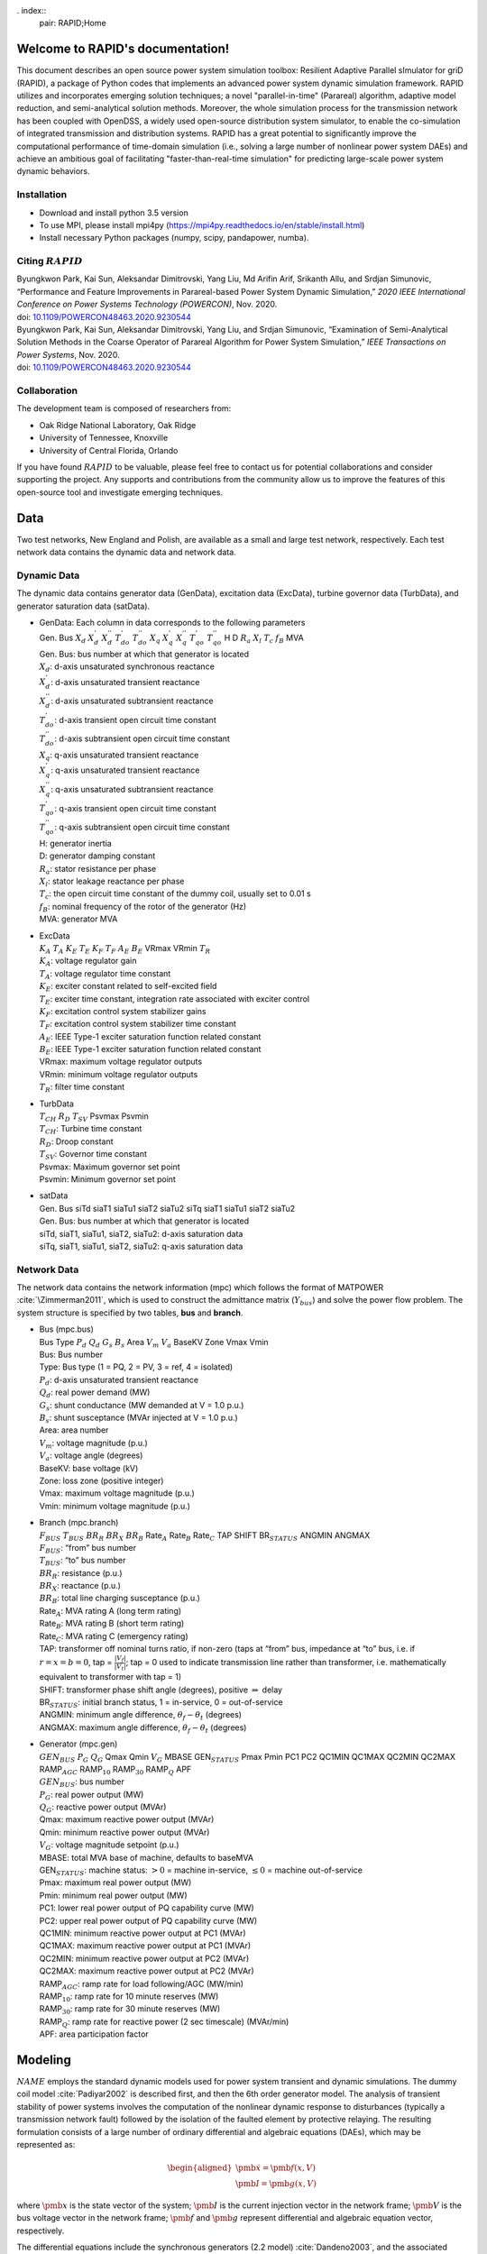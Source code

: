 . index::
   pair: RAPID;Home

Welcome to RAPID's documentation!
======================================

This document describes an open source power system simulation toolbox: Resilient Adaptive Parallel sImulator for griD (RAPID), a package of Python codes that implements an advanced power system dynamic simulation framework.  RAPID utilizes and incorporates emerging solution techniques; a novel "parallel-in-time" (Parareal) algorithm, adaptive model reduction, and semi-analytical solution methods. Moreover, the whole simulation process for the transmission network has been coupled with OpenDSS, a widely used open-source distribution system simulator, to enable the co-simulation of integrated transmission and distribution systems. RAPID has a great potential to significantly improve the computational performance of time-domain simulation (i.e., solving a large number of nonlinear power system DAEs) and achieve an ambitious goal of facilitating "faster-than-real-time simulation" for predicting large-scale power system dynamic behaviors.


Installation
------------

-  Download and install python 3.5 version

-  To use MPI, please install mpi4py (https://mpi4py.readthedocs.io/en/stable/install.html) 

-  Install necessary Python packages (numpy, scipy, pandapower, numba).

Citing :math:`RAPID`
--------------------

| Byungkwon Park, Kai Sun, Aleksandar Dimitrovski, Yang Liu, Md Arifin
  Arif, Srikanth Allu, and Srdjan Simunovic, “Performance and Feature
  Improvements in Parareal-based Power System Dynamic Simulation,” *2020
  IEEE International Conference on Power Systems Technology (POWERCON)*,
  Nov. 2020.
| doi:
  `10.1109/POWERCON48463.2020.9230544 <10.1109/POWERCON48463.2020.9230544>`__
| Byungkwon Park, Kai Sun, Aleksandar Dimitrovski, Yang Liu, and Srdjan
  Simunovic, “Examination of Semi-Analytical Solution Methods in the
  Coarse Operator of Parareal Algorithm for Power System Simulation,”
  *IEEE Transactions on Power Systems*, Nov. 2020.
| doi:
  `10.1109/POWERCON48463.2020.9230544 <10.1109/POWERCON48463.2020.9230544>`__

Collaboration
-------------
The development team is composed of researchers from:

* Oak Ridge National Laboratory, Oak Ridge
* University of Tennessee, Knoxville
* University of Central Florida, Orlando 

If you have found :math:`RAPID` to be valuable, please feel free to
contact us for potential collaborations and consider supporting the
project. Any supports and contributions from the community allow us to
improve the features of this open-source tool and investigate emerging
techniques.

Data
====
Two test networks, New England and Polish, are available as a small and large test network, respectively. Each test network data contains the dynamic data and
network data.

Dynamic Data
------------

The dynamic data contains generator data (GenData), excitation data
(ExcData), turbine governor data (TurbData), and generator saturation
data (satData).

-  | GenData: Each column in data corresponds to the following
     parameters
   | Gen. Bus :math:`X_d` :math:`X_{d}^{'}` :math:`X_{d}^{''}`
     :math:`T_{do}^{'}` :math:`T_{do}^{''}` :math:`X_{q}`
     :math:`X_{q}^{'}` :math:`X_{q}^{''}` :math:`T_{qo}^{'}`
     :math:`T_{qo}^{''}` H D :math:`R_a` :math:`X_{l}` :math:`T_{c}`
     :math:`f_{B}` MVA

   | Gen. Bus: bus number at which that generator is located
   | :math:`X_d`: d-axis unsaturated synchronous reactance
   | :math:`X_{d}^{'}`: d-axis unsaturated transient reactance
   | :math:`X_{d}^{''}`: d-axis unsaturated subtransient reactance
   | :math:`T_{do}^{'}`: d-axis transient open circuit time constant
   | :math:`T_{do}^{''}`: d-axis subtransient open circuit time constant
   | :math:`X_{q}`: q-axis unsaturated transient reactance
   | :math:`X_{q}^{'}`: q-axis unsaturated transient reactance
   | :math:`X_{q}^{''}`: q-axis unsaturated subtransient reactance
   | :math:`T_{qo}^{'}`: q-axis transient open circuit time constant
   | :math:`T_{qo}^{''}`: q-axis subtransient open circuit time constant
   | H: generator inertia
   | D: generator damping constant
   | :math:`R_a`: stator resistance per phase
   | :math:`X_{l}`: stator leakage reactance per phase
   | :math:`T_{c}`: the open circuit time constant of the dummy coil,
     usually set to 0.01 s
   | :math:`f_{B}`: nominal frequency of the rotor of the generator (Hz)
   | MVA: generator MVA

-  | ExcData
   | :math:`K_A` :math:`T_A` :math:`K_E` :math:`T_E` :math:`K_F`
     :math:`T_F` :math:`A_E` :math:`B_E` VRmax VRmin :math:`T_R`

   | :math:`K_A`: voltage regulator gain
   | :math:`T_A`: voltage regulator time constant
   | :math:`K_E`: exciter constant related to self-excited field
   | :math:`T_E`: exciter time constant, integration rate associated
     with exciter control
   | :math:`K_F`: excitation control system stabilizer gains
   | :math:`T_F`: excitation control system stabilizer time constant
   | :math:`A_E`: IEEE Type-1 exciter saturation function related
     constant
   | :math:`B_E`: IEEE Type-1 exciter saturation function related
     constant
   | VRmax: maximum voltage regulator outputs
   | VRmin: minimum voltage regulator outputs
   | :math:`T_R`: filter time constant

-  | TurbData
   | :math:`T_{CH}` :math:`R_D` :math:`T_{SV}` Psvmax Psvmin

   | :math:`T_{CH}`: Turbine time constant
   | :math:`R_D`: Droop constant
   | :math:`T_{SV}`: Governor time constant
   | Psvmax: Maximum governor set point
   | Psvmin: Minimum governor set point

-  | satData
   | Gen. Bus siTd siaT1 siaTu1 siaT2 siaTu2 siTq siaT1 siaTu1 siaT2
     siaTu2

   | Gen. Bus: bus number at which that generator is located
   | siTd, siaT1, siaTu1, siaT2, siaTu2: d-axis saturation data
   | siTq, siaT1, siaTu1, siaT2, siaTu2: q-axis saturation data

Network Data
------------

The network data contains the network information (mpc) which follows
the format of MATPOWER :cite:`\Zimmerman2011`, which is used
to construct the admittance matrix (:math:`Y_{bus`) and solve the power
flow problem. The system structure is specified by two tables, **bus**
and **branch**.

-  | Bus (mpc.bus)
   | Bus Type :math:`P_d` :math:`Q_d` :math:`G_s` :math:`B_s` Area
     :math:`V_m` :math:`V_a` BaseKV Zone Vmax Vmin

   | Bus: Bus number
   | Type: Bus type (1 = PQ, 2 = PV, 3 = ref, 4 = isolated)
   | :math:`P_d`: d-axis unsaturated transient reactance
   | :math:`Q_d`: real power demand (MW)
   | :math:`G_s`: shunt conductance (MW demanded at V = 1.0 p.u.)
   | :math:`B_s`: shunt susceptance (MVAr injected at V = 1.0 p.u.)
   | Area: area number
   | :math:`V_m`: voltage magnitude (p.u.)
   | :math:`V_a`: voltage angle (degrees)
   | BaseKV: base voltage (kV)
   | Zone: loss zone (positive integer)
   | Vmax: maximum voltage magnitude (p.u.)
   | Vmin: minimum voltage magnitude (p.u.)

-  | Branch (mpc.branch)
   | :math:`F_{BUS}` :math:`T_{BUS}` :math:`BR_R` :math:`BR_X`
     :math:`BR_B` Rate\ :math:`_A` Rate\ :math:`_B` Rate\ :math:`_C` TAP
     SHIFT BR\ :math:`_{STATUS}` ANGMIN ANGMAX

   | :math:`F_{BUS}`: “from” bus number
   | :math:`T_{BUS}`: “to” bus number
   | :math:`BR_R`: resistance (p.u.)
   | :math:`BR_X`: reactance (p.u.)
   | :math:`BR_B`: total line charging susceptance (p.u.)
   | Rate\ :math:`_A`: MVA rating A (long term rating)
   | Rate\ :math:`_B`: MVA rating B (short term rating)
   | Rate\ :math:`_C`: MVA rating C (emergency rating)
   | TAP: transformer off nominal turns ratio, if non-zero (taps at
     “from” bus, impedance at “to” bus, i.e. if :math:`r = x = b = 0`,
     tap = :math:`\frac{|V_f|}{|V_t|}`; tap = 0 used to indicate
     transmission line rather than transformer, i.e. mathematically
     equivalent to transformer with tap = 1)
   | SHIFT: transformer phase shift angle (degrees), positive
     :math:`\Rightarrow` delay
   | BR\ :math:`_{STATUS}`: initial branch status, 1 = in-service, 0 =
     out-of-service
   | ANGMIN: minimum angle difference, :math:`\theta_f - \theta_t`
     (degrees)
   | ANGMAX: maximum angle difference, :math:`\theta_f - \theta_t`
     (degrees)

-  | Generator (mpc.gen)
   | :math:`GEN_{BUS}` :math:`P_G` :math:`Q_G` Qmax Qmin :math:`V_G`
     MBASE GEN\ :math:`_{STATUS}` Pmax Pmin PC1 PC2 QC1MIN QC1MAX QC2MIN
     QC2MAX RAMP\ :math:`_{AGC}` RAMP\ :math:`_{10}` RAMP\ :math:`_{30}`
     RAMP\ :math:`_{Q}` APF

   | :math:`GEN_{BUS}`: bus number
   | :math:`P_G`: real power output (MW)
   | :math:`Q_G`: reactive power output (MVAr)
   | Qmax: maximum reactive power output (MVAr)
   | Qmin: minimum reactive power output (MVAr)
   | :math:`V_G`: voltage magnitude setpoint (p.u.)
   | MBASE: total MVA base of machine, defaults to baseMVA
   | GEN\ :math:`_{STATUS}`: machine status: :math:`>0` = machine
     in-service, :math:`\leq0` = machine out-of-service
   | Pmax: maximum real power output (MW)
   | Pmin: minimum real power output (MW)
   | PC1: lower real power output of PQ capability curve (MW)
   | PC2: upper real power output of PQ capability curve (MW)
   | QC1MIN: minimum reactive power output at PC1 (MVAr)
   | QC1MAX: maximum reactive power output at PC1 (MVAr)
   | QC2MIN: minimum reactive power output at PC2 (MVAr)
   | QC2MAX: maximum reactive power output at PC2 (MVAr)
   | RAMP\ :math:`_{AGC}`: ramp rate for load following/AGC (MW/min)
   | RAMP\ :math:`_{10}`: ramp rate for 10 minute reserves (MW)
   | RAMP\ :math:`_{30}`: ramp rate for 30 minute reserves (MW)
   | RAMP\ :math:`_{Q}`: ramp rate for reactive power (2 sec timescale)
     (MVAr/min)
   | APF: area participation factor

.. raw:: latex

   \newpage

Modeling
========

:math:`NAME` employs the standard dynamic models used for power system
transient and dynamic simulations. The dummy coil model
:cite:`Padiyar2002` is described first, and then the 6th
order generator model. The analysis of transient stability of power
systems involves the computation of the nonlinear dynamic response to
disturbances (typically a transmission network fault) followed by the
isolation of the faulted element by protective relaying. The resulting
formulation consists of a large number of ordinary differential and
algebraic equations (DAEs), which may be represented as:

.. math::

   \begin{aligned}
   \dot{\pmb{x}}= \pmb{f(x,V)} \\
   \pmb{I} = \pmb{g(x,V)}\end{aligned}

where :math:`\pmb{x}` is the state vector of the system;
:math:`\pmb{I}` is the current injection vector in the network frame;
:math:`\pmb{V}` is the bus voltage vector in the network frame;
:math:`\pmb{f}` and :math:`\pmb{g}` represent differential and algebraic
equation vector, respectively.

The differential equations include the synchronous generators (2.2
model) :cite:`Dandeno2003`, and the associated control
systems (e.g., excitation and prime mover governors). The algebraic
equations include the stator algebraic equations (including axes
transformation) and the network equations.

Differential Equations
----------------------

This section illustrates IEEE Model 2.2 with two damper windings on the
q-axis and one damper winding on the d-axis along with the field winding
for the synchronous generators, IEEE Type 1 excitation system, and first
order turbine-governor models. Saturation is represented using standard
saturation factors approach :cite:`KundurBaluLauby1994`. The
dummy coil approach :cite:`Padiyar2002` is used to interface
the generator to the network as a current source. Loads are modelled as
aggregate static loads employing polynomial representation (ZIP load).
The complete model has 15 state variables for each generator including
all the controls.

Synchronous Generator Model 2.2
~~~~~~~~~~~~~~~~~~~~~~~~~~~~~~~

.. math::

   \begin{aligned}
   \dot{\delta} & = \omega_B \omega  \\ 
   \dot{\omega} & = \frac{1}{2H}( T_m - T_e - D \omega ) \\ 
   \dot{\psi_{f}} & = -\frac{\omega_B R_f}{X_{fl}} \psi_f + \frac{\omega_B R_f}{X_{fl}} \psi_{ad} + \frac{\omega_B R_f}{X_{ad}} E_{fd} \\
   \dot{\psi}_{h} & = -\frac{\omega_B R_h}{X_{hl}} \psi_h + \frac{\omega_B R_h}{X_{hl}} \psi_{ad}  \\
   \dot{\psi}_{g} & = -\frac{\omega_B R_g}{X_{fl}} \psi_g + \frac{\omega_B R_g}{X_{gl}} \psi_{aq}  \\
   \dot{\psi}_{k} & = -\frac{\omega_B R_k}{X_{fl}} \psi_k + \frac{\omega_B R_k}{X_{kl}} \psi_{aq}  \\
   \dot{E}^{\text{dum}} & = \frac{1}{T^{\text{dum}}}\Big(-E^{\text{dum}} - (X_{qs}^{''} - X_{ds}^{''})i_q  \Big)  \\ 
   \dot{X}_{ad}^{''} & = \frac{1}{T_{d}} (-X_{ad}^{''} + F_d) \\ 
   \dot{X}_{aq}^{''} & = \frac{1}{T_{q}} (-X_{aq}^{''} + F_q)  \end{aligned}

where :math:`\delta` is the rotor angle; :math:`\omega` is the slip
speed; :math:`\psi_f, \psi_h` are the d-axis flux linkages;
:math:`\psi_g, \psi_k` are the q-axis flux linkages;
:math:`E^{\text{dum}}` is a dummy coil state variable for transient
saliency inclusion; :math:`X_{ad}^{''}, X_{aq}^{''}` are dummy states of
machine reactances representing the fast acting differential equations
to avoid nonlinear algebraic equations of generator source currents,
which are functions of machine reactances
:math:`X_{ad}^{''}, X_{aq}^{''}`.

Turbine Governor
~~~~~~~~~~~~~~~~

.. math::

   \begin{aligned}
   \dot{T}_{m} & = \frac{1}{T_{ch}} (-T_{m} + P_{sv} )  \\ 
   \dot{P}_{sv} & = \frac{1}{T_{sv}} (-P_{sv} + P_c - \frac{1}{R_d}\omega ) 
   \end{aligned}

where :math:`T_m` represents the mechanical torque; :math:`P_{sv}`
represents the turbine valve opening; :math:`P_c` is the power command.

IEEE Type-1 Excitation
~~~~~~~~~~~~~~~~~~~~~~

.. math::

   \begin{aligned}
   \dot{E}_{fd} & = \frac{1}{T_{E}} (-[K_E + A_E(e^{B_EE_{fd}})]E_{fd} + V_R)  \\ 
   \dot{V}_{2} & = \frac{1}{T_{F}} (-V_{2} + \frac{K_F}{T_F}E_{fd} ) \\
   \dot{V}_{1} & = \frac{1}{T_{R}} (-V_{1} + V_T ) \\
   \dot{V}_{R} & = \begin{cases}
   \text{set} \quad V_R = V_R^{\text{max}} & \text{if $V_R > V_R^{\text{max}}$} \\
   0 &  \text{if $V_R = V_R^{\text{max}}$ and $F_R > 0$} \\ 
   \text{set} \quad V_R = V_R^{\text{min}} & \text{if $V_R < V_R^{\text{min}}$} \\ 
   0 &  \text{if $V_R = V_R^{\text{min}}$ and $F_R < 0$} \\
   \frac{1}{T_{A}} \Big(-V_{R} + K_A\big(V^{\text{ref}}-V_1  - (\frac{K_F}{T_F}E_{fd}-V_2)\big)  
   \Big) & \text{Otherwise} 
   \end{cases} 
   \end{aligned}

where :math:`E_{fd}` is the field voltage; :math:`V_2` is the feedback
voltage; :math:`V_1` is the sensed terminal voltage; :math:`V_R` is the
regulator voltage; :math:`V_T` is the terminal voltage of generator.
That is, :math:`V_T = |V_{bus}|`. Here, :math:`F_R` represents
:math:`\Big(-V_{R} + K_A\big(V^{\text{ref}}-V_1  - (\frac{K_F}{T_F}E_{fd}-V_2)\big)\Big)`.

Load Dynamic
~~~~~~~~~~~~

.. math::

   \begin{aligned}
   \dot{I}_{Lr} & = \frac{1}{T_{Lr}} (-I_{Lr} + F_{r} ) \\ 
   \dot{I}_{Li} & = \frac{1}{T_{Li}} (-I_{Li} + F_{i} ) \end{aligned}

In this differential equation, the non-linear algebraic equations are
converted into a combination of fast acting differential equations and
linear algebraic equations. The algebraic equations are made functions
of the “dummy” states of the fast acting differential equations. The
time constants :math:`T_{Lr,Li}` are chosen to be small, which implies
that :math:`I_{Ld/Li} \approx F_{r,i}`, except for a short while after a
disturbance.

Similar to the dummy coil approach, this is an approximate treatment,
but the degree of approximation can be controlled directly by choosing
:math:`T_{Lr,Li}` appropriately. It is found that reasonable accuracy
can be obtained if :math:`T_{Lr,Li}` is about 0.01\ :math:`s`. The main
advantage of this method is its simplicity and modularity. Fig.:numref:`fig-gen`.
represents the structure of the synchronous
generator model which describes the aforementioned differential
equations.

.. _fig-gen:

   \centering

.. figure:: _static/gen.png
   :alt: Synchronous generator model with relevant controllers
   :width: 5in
   :height: 3in

   Synchronous generator model with relevant controllers

Further details regarding the derivation of models can be found in
:cite:`Padiyar2008`. Notice that the power system stabilizer
is not included in this version.

Algebraic Equations
-------------------

By neglecting stator transients, the stator quantities contain only
fundamental frequnecy component and the stator voltage equations appear
as algebraic equations. With this, the use of steady-state relationships
for representing the interconnecting transmission network is allowed.
The neglection of stator transients together with network transients is
necessary for stability analysis of practical power systems consisting
of thousands of buses and hundreds of generators.

Stator Algebraic Equation
~~~~~~~~~~~~~~~~~~~~~~~~~

.. math::

   \begin{aligned}
   E_q^{''} & = X_{ad}^{''} \Big(\frac{\psi_{f}}{X_{fl}} + \frac{\psi_{h}}{X_{hl}}\Big) \\ 
   E_d^{''} & = -X_{aq}^{''} \Big(\frac{\psi_{g}}{X_{gl}} + \frac{\psi_{k}}{X_{kl}}\Big) \\
   X_q^{''} & = X_{aq}^{''} + X_l \\ 
   X_d^{''} & = X_{ad}^{''} + X_l \\
   v_q + jv_d & = (V_q + jV_d)e^{-j\delta}  \\ 
   \begin{bmatrix}
   i_q   \\ 
   i_d \\ 
   \end{bmatrix}
   & = \frac{1}{R_a^2 + X_{d}^{''}X_{q}^{''}} 
   \begin{bmatrix}
   R_a & X_{d}^{''} \\
   -X_{q}^{''} & R_a \\
   \end{bmatrix}
   \begin{bmatrix}
   E_q^{''} - v_q \\
   E_d^{''} - v_d \\
   \end{bmatrix} \\
   T_e & = E_q^{''}i_q + E_d^{''}i_d + (X_{ad}^{''} - X_{aq}^{''})i_di_q \\
   \psi_{ad} & = X_{ad}^{''}i_d + E_q^{''} \\
   \psi_{aq} & = X_{aq}^{''}i_q - E_d^{''} \\
   \psi_{at} & = (V_q + jV_d) + (R_a + jX_l)(i_q+ji_d)  \\
   \psi_{Id} & = A_{sd}e^{B_{sd}(\psi_{at}-\psi_{Td})}  \\
   \psi_{Iq} & = A_{sq}e^{B_{sq}(\psi_{at}-\psi_{Tq})}  \\
   K_{sd} & = \frac{\psi_{at}}{\psi_{at}+\psi_{Id}} \\
   K_{sq} & = \frac{\psi_{at}}{\psi_{at}+\psi_{Iq}} \\
   X_{ads} & = K_{sd}X_{ad} \\
   X_{aqs} & = K_{sq}X_{aq} \\
   F_{d} & = \frac{1}{\frac{1}{X_{ads}} + \frac{1}{X_{fl}} + \frac{1}{X_{hl}}} = X_{ad}^{''}\\
   F_{q} & = \frac{1}{\frac{1}{X_{aqs}} + \frac{1}{X_{gl}} + \frac{1}{X_{kl}}} = X_{aq}^{''} \end{aligned}

where :math:`E_q^{''}, E_d^{''}` are the q-axis and d-axis subtransient
voltage; :math:`X_q^{''}, X_d^{''}` are the saturated q-axis and d-axis
subtransient reactance; :math:`T_e` is the electrical torque;
:math:`\psi_{ad}, \psi_{aq}` are the d-axis and q-axis component of
mutual flux linkage; :math:`\psi_{at}` is the saturated value of
resultant air-gap flux linkages; :math:`K_{sq}`, :math:`K_{sd}` are the
q-axis and d-axis saturation factor; :math:`X_{ad}, X_{aq}` are the
unsaturated d-axis and q-axis mutual synchronous reactance;
:math:`X_{ads}, X_{aqs}` are the saturated value of
:math:`X_{ad}, X_{aq}`.

Network Algebraic Equation
~~~~~~~~~~~~~~~~~~~~~~~~~~

Since the time constants of these elements are relatively small compared
to the mechanical time constants, the network transients are neglected
and the network is assumed to be in sinusoidal steady state. Using the
:math:`Y_{bus}` matrix, the bus voltage can be obtained with the current
injections from load and generation buses.

.. math::

   \begin{aligned}
   I_{bus} & = I_{Lr} + \mathbf{j}I_{Li} \quad \text{for load buses} \\
   I_{bus} & = I_q + jI_d = \frac{E_q^{''} + j(E_q^{''} + E^{\text{dummy}})}{R_a + jX^{''}_{d}}e^{j\delta} \quad \text{for generator buses}  \\
   V_{bus} & = Y_{bus}^{-1}I_{bus}\end{aligned}

Load Algebraic Equation
~~~~~~~~~~~~~~~~~~~~~~~

.. math::

   \begin{aligned}
   Y_L & = \frac{P_{L0} - jQ_{L0}}{V_0^2}  \\
   P_L & =  a_1P_{L0} + a_2 \Big( \frac{P_{L0}}{V_0} \Big)V + a_3 \Big( \frac{P_{L0}}{V_0^2} \Big)V^2 \\
   Q_L & =  b_1Q_{L0} + b_2 \Big( \frac{Q_{L0}}{V_0} \Big)V + b_3 \Big( \frac{Q_{L0}}{V_0^2} \Big)V^2 \\
   S_L & = P_L + j Q_L \\
   I_L & = VY_L - \Big(\frac{S_L}{V}\Big)^* \\
   F_r & = real(I_L) \\
   F_i & = imag(I_L) \end{aligned}

where :math:`V_0` is the nominal load bus voltage magnitude;
:math:`I_L` in general represents load currents, which is related to
load power; :math:`P_{L0}, Q_{L0}` are nominal values of active and
reactive components of load powers at nomial voltage :math:`V_{0}`; The
coefficients :math:`a_1`, :math:`a_2` and :math:`a_3` are the fractions
of the constant power, constant current and constant impedance
components in the active load powers, respectively. Similarly, the
coefficients :math:`b_1`, :math:`b_2` and :math:`b_3` are defined for
reactive load powers.

It should be noted that :math:`a_1 + a_2 + a_3 = 1` and
:math:`b_1 + b_2 + b_3 = 1`. Also notice that the active and reactive
components of load powers are represented separately as static voltage
dependent models. As illustrated before, the values of :math:`F_r` and
:math:`F_i` are substituted in the load dynamic equation to avoid the
iterative solution. Similarly, further details regarding the derivation
can be found in :cite:`Padiyar2008`. The example of the IEEE
New England test network is shown in Fig. :numref:`fig-network`.

.. _fig-network:

   \centering

.. figure:: _static/network.png
   :alt: Example of the New England test network: 39-bus and 10-generator
   :width: 5in
   :height: 3.5in

   Example of the New England test network: 39-bus and 10-generator

.. raw:: latex

   \newpage 

Dynamic Simulation
==================

This section describes the procedures and solution approach for
performing power system dynamic simulations.

Initial Condition Calculations
------------------------------

To start the dynamic simulations, the calculation of initial conditions
requires the solution of the power flow problem which obtains a set of
feasible steady-state system conditions. From the power flow analysis,
the power output of generator and bus voltage phasor can be obtained.

Synchronous Generator Initial Conditions
~~~~~~~~~~~~~~~~~~~~~~~~~~~~~~~~~~~~~~~~

-  | The calculation of unsaturated parameters: First, we derive the
     value of other parameters with given parameters (e.g., subtransient
     and transient inductance). The derived parameters include
     :math:`[X_{ad},X_{aq},X_{fl},X_{hl},R_f,R_h,X_{gl},X_{kl},\\R_g,R_k]`.

-  The calculation of saturation: From the power flow solution, one
   obtains the bus voltage (:math:`V_{g,0}`), current (:math:`I_{g,0}`)
   and power (:math:`P_{g,0}/Q_{g,0}`) at the generator buses. With
   this, obtain the air-gap voltage as
   :math:`E^{\text{air}} = V_{g,0} + jX_lI_{g,0}`. Then, using
   saturation parameters (satData), calculate the saturation coefficient
   :math:`K_{sd},K_{sq}`. Finally, update the derived parameters to
   appropriately reflect the saturation effect as follows:

   .. math::

      \begin{aligned}
          X_{ad} & = K_{sd}X_{ads} \\
          X_{aq} & = K_{sq}X_{aqs} \\
          X_{d} & = X_{ad} + X_l  \\
          X_{q} & = X_{aq} + X_l \\
          X_{ad}^{''} & = \frac{1}{\frac{1}{X_{ad}} + \frac{1}{X_{fl}} + \frac{1}{X_{hl}}} \\
          X_{aq}^{''} & = \frac{1}{\frac{1}{X_{aq}} + \frac{1}{X_{gl}} + \frac{1}{X_{kl}}} \\
          X_{ds}^{''} & = X_{ad}^{''} + X_l \\
          X_{qs}^{''} & = X_{aq}^{''} + X_l 
          \end{aligned}

-  | The calculation of initial values for state variables:

   | Compute:

     .. math::

        \begin{aligned}
            E_q & = V_{g,0} + \textbf{j}X_qI_{g,0} \\
            \delta_0 & = \angle E_q \\
            i_q + \textbf{j}i_d & = I_{g,0}e^{-\textbf{j}\delta_0} \\
            v_q + \textbf{j}v_d & = V_{g,0}e^{-\textbf{j}\delta_0} \\
            \psi_d & = v_q \\
            \psi_d & = -v_d 
        \end{aligned}
   | 

     .. math::

        \begin{aligned}
            i_{f,0} & = \frac{\psi_d - X_di_d}{X_{ad}} \\
            E_{fd,0} & = X_{ads}i_{f,0} 
        \end{aligned}
   | 

     .. math::

        \begin{aligned}
            \psi_{ad} & = \psi_{d} - X_li_d \\
            \psi_{aq} & = \psi_{q} - X_li_q  
        \end{aligned}
   | 

     .. math::

        \begin{aligned}
            \psi_{f,0} & = \psi_{ad} + \frac{X_{fl}}{X_{ads}}E_{fd,0} \\
            \psi_{h,0} & = \psi_{ad} \\
            \psi_{g,0} & = \psi_{aq} \\
            \psi_{k,0} & = \psi_{aq} 
        \end{aligned}
   | 

     .. math::

        \begin{aligned}
            T_{m,0} & = P_{g,0}
        \end{aligned}
   | 

     .. math::

        \begin{aligned}
            E_q^{''} & = X_{ad}^{''} \Big( \frac{\psi_f}{X_{fl}} + \frac{\psi_h}{X_{hl}}  \Big) \\
            E_d^{''} & = -X_{ad}^{''} \Big( \frac{\psi_g}{X_{gl}} + \frac{\psi_k}{X_{kl}}  \Big) \\
            T_{m0} & = E_q^{''}i_q + E_d^{''}i_d + i_di_q(X_{ad}^{''} - X_{aq}^{''})
        \end{aligned}
   | 

     .. math::

        \begin{aligned}
            E^{\text{dum}}_0 & = -(X_{q}^{''} - X_{d}^{''})i_q
        \end{aligned}
   | 

     .. math::

        \begin{aligned}
            Y_{bus}(gen,gen) & = Y_{bus}(gen,gen) + \frac{1}{R_a(gen) + \textbf{j}X_d^{''}(gen)}
        \end{aligned}
   | 

     .. math::

        \begin{aligned}
            Y_{bus}(load,load) & = Y_{bus}(load,load) + \frac{P_{L0}(load) - \textbf{j}Q_{L0}(load)}{|V(load)|^2}
        \end{aligned}

Then, setting
:math:`\omega_0=0, X_{ad0}^{''}=X_{ad}^{''}, X_{aq0}^{''}=X_{aq}^{''}`,
we obtain
:math:`X_0=[\delta_0,\omega_0,\psi_{f0},\psi_{h0},\psi_{g0},\\ \psi_{k0},E^{\text{dum}}_0,X_{ad0}^{''},X_{aq0}^{''}]`.
Also, one can obtain :math:`E_{fd0},T_{m0}`.

Excitation System Initial Conditions
~~~~~~~~~~~~~~~~~~~~~~~~~~~~~~~~~~~~

-  The calculation of initial values for state variables: With
   :math:`V_{g0}`, :math:`E_{fd0}` from generator initial conditions and
   exciter parameters, compute:

   .. math::

      \begin{aligned}
              V_{2,0} & = \frac{K_F}{T_F}E_{fd,0} \\
              V_{1,0} & = |V_{g,0}| \\
              V_{RR} & = (K_E + A_Ee^{B_EE_{fd,0}})E_{fd,0} \\
              V_{R,0} & = K_A \big( \frac{V_{RR}}{K_A} - \frac{K_F}{T_F}E_{fd,0} - V_{2,0} \big)  
      \end{aligned}

Governor Initial Conditions
~~~~~~~~~~~~~~~~~~~~~~~~~~~

The :math:`T_{m,0}` becomes the governor set point (i.e.
:math:`T_{m,0} = P_c = P_{sv,0}`) and is the input for the initial
condition of turbine.

Turbine Initial Conditions
~~~~~~~~~~~~~~~~~~~~~~~~~~

Here, simply :math:`T_{m,0}=P_{sv,0}`.

Solution Approach
-----------------

There are basically two approaches used in power system simulation
packages. One approach, called partitioned-explicit (PE) solution,
solves the differential and the algebraic equations separately in an
alternating manner. The second approach solves the differential
equations along with the algebraic equations simultaneously.

-  Partitioned-explicit (PE) method

-  Simultaneous-implicit (SI) method

The PE approach with explicit integration is the traditional approach
used widely in production-grade stability programs. Therefore, we only
focus on the partitioned solution approach with an explicit integration
method. Initially, at :math:`t=0`, the values of the state variable and
the algebraic variables are known, and the system is in steady state and
the time derivatives :math:`\pmb{f}` are zero.

Following a disturbance, the state variable :math:`\pmb{x}` cannot
change instantly, whereas the algebraic variables can change
instantaneously. Therefore, the algebraic equations are solved solved
first to give :math:`\pmb{V}_{bus}` and :math:`\pmb{I}_{bus}`, and other
non-state variables of interest at :math:`t=0^{+}`. Then, the
:math:`\pmb{f}` is computed by using the known values of :math:`\pmb{x}`
and :math:`\pmb{V}_{bus}`. We illustrate this process based on the
fourth order Runge-Kutta (RK-4) method.

-  Step 1: Incorporate the system disturbance and solve for
   :math:`V(0^{+}),I(0^{+})`.

-  Step 2: Using the value of :math:`V(0^{+}),I(0^{+})`, integrate the
   differential equations to obtain :math:`k_1`.

-  Step 3: Then, algebraic equaiotns are solved with :math:`k_1` and
   :math:`V(0^{+}),I(0^{+})` to compute :math:`V(0^{+})^1,I(0^{+})^1`.

-  Step 4: Using the value of :math:`V(0^{+})^1,I(0^{+})^1`, integrate
   the differential equations to obtain :math:`k_2`, and this is applied
   successively until :math:`k_4` and :math:`V(0^{+})^4,I(0^{+})^4`.

-  Step 5: Update the solution
   :math:`x_{1} = x_{0} + \frac{1}{6}(k_1 + 2k_2 + 2k_3 + k_4)`.

-  Step 6: Go to Step 1 and solve for :math:`V(1),I(1)` from the
   algebraic equations.

The advantages of the partitioned approach with explicit integration are
programming flexibility, and simplicity, reliability, and robustness.
Its disadvantage is numerical instability.

.. raw:: latex

   \newpage

Parareal Algorithm
==================

To implement the aforementioned partitioned-explicit solution process, 
which is widely applied in power system commercial simulation softwares, 
:math:`RAPID` employs the Parareal algorithm
:cite:`Gurrala2016` that belongs to the class of temporal
decomposition methods and can highly utilize high-performance parallel
computing platforms. It has become popular in recent years for long time
transient simulations and demonstrated its potential to reduce the
wall-clock time of the simulations significantly, which is crucial for
“faster than real-time simulations." In a simplified way, the Parareal
algorithm decomposes the whole simulation period into smaller time
intervals such that the evolution of each independent sub-interval is
carried out in parallel and completed after a number of iterations
between a coarse approximate solution and a fine true solution over the
entire period. Its computational performance is heavily dependent on the
number of iterations, and for fast convergence, it is crucial to select
the coarse operator that is reasonably accurate and fast.

To solve these sub-intervals independently, initial states for all
sub-intervals are required, which are provided by a less accurate but
computationally cheap numerical integration method (coarse operator).
The more accurate but computationally expensive numerical integration
method (fine operator) is then used to correct the evolution of each
independent sub-interval in parallel. As an example, consider an initial
value problem of the form:

.. math::

   \begin{aligned}
   \label{eq:IVP}
   \dot{x} & = f(x,t) \\ 
   x(t_0) & = x_0 \quad \text{with} \,\,\, t_0 \leq t \leq T\end{aligned}

Then, it divides the time interval :math:`[t_0,T]` into :math:`N`
sub-intervals :math:`[t_j,t_{j+1}]` such that
:math:`[t_0,T]=[t_0,t_1]\cup[t_1,t_2]\cup\ldots\cup[t_{N-1},t_{N}]`. For
simplicity, assume that the size of :math:`t_{n+1}-t_{n} = \Delta T_n`
is equivalent to each other for all :math:`0 \leq n < N` (i.e.,
:math:`\Delta T = \Delta T_n`).

Parareal Implementation
-----------------------

The following steps roughly describe the standard Parareal
implementation. Denote :math:`x^{\text{fine}}` and
:math:`x^{\text{coarse}}` as the system states obtained from fine
operator and coarse operator, respectively. :math:`x^*` is used to
denote the corrected coarse solution.

#. Define two numerical operators, Fine and Coarse, using time steps
   :math:`\delta t` and :math:`\Delta t`, respectively from initial
   state :math:`x_{n-1}` at time :math:`t_{n-1}`.

   .. math::

      \begin{aligned}
          Fine: x^{\text{fine}}_{n} = F_{\delta t}(t_{n-1},x_{n-1}) \\
          Coarse: x^{\text{coarse}}_{n} = C_{\Delta t}(t_{n-1},x_{n-1})
          \end{aligned}

#. Generate an initial coarse solution using the coarse operator in
   serial

   .. math::

      \begin{aligned}
          x_{n}^{*,0} = x^{\text{coarse},0}_{n} = C_{\Delta t}(x_{n-1}^{*,0}) & \quad n = [1,,,.,N] \\
          & \text{Set} \quad  x^{*,1}_{0} = x^{*,0}_{0}
      \end{aligned}

   where the superscript denotes the iteration count and
   :math:`x^{*,0}_{0}` is the given initial point at :math:`T=0`.

#. Iteration starts :math:`k=1`. Propagate fine solution in parallel
   over each time sub-intervals :math:`[T_{n-1},T_n)` using the find
   operator

   .. math::

      \begin{aligned}
          x^{\text{fine},k}_{n} = F_{\delta t}(x_{n-1}^{*,k-1}) \quad n = [1,,,.,N]
      \end{aligned}

   where :math:`x^{\text{fine},k}_{n}` denotes the solution at
   :math:`t_n`.

#. Update the coarse solution in serial

   for :math:`n = k:N`

   .. math::

      \begin{aligned}
          \label{eq:update_coarse}
          x^{\text{coarse},k}_{n} & = C_{\Delta t}(x_{n-1}^{*,k}) \\ 
          x^{*,k}_{n} & = x^{\text{coarse},k}_{n} +  x^{\text{fine},k}_{n} - x^{\text{coarse},k-1}_{n} 
      \end{aligned}

    end

#. Go to Step 3 and update the coarse solution iteratively until
   :math:`x^{*,k}_{n} - x^{*,k-1}_{n} \leq tol` for
   :math:`n = [1,,,.,N]`.

Understanding of Parareal Algorithm
-----------------------------------

To understand the behavior of this algorithm, consider the updated
coarse solution at n = 1 after the first iteration (k = 1); that is,
:math:`x^{*,1}_1 = x_1^{\text{coarse,1}} + x_1^{\text{fine,1}} - x_1^{\text{coarse,0}}`.
Notice that the updates coarse solution at t1 is corrected to the fine
solution as :math:`x^{*,1}_1 = x_1^{\text{fine,1}}` since
:math:`x^{\text{coarse},1}_1 = x_1^{\text{coarse,0}}`. Therefore, all
the coarse values should be corrected to fine values (true solution) in
:math:`N` iterations. This is same as the fine operator is applied
sequentially for all :math:`N` intervals. Thus, the speedup can be
obtained only if the Parareal iteration :math:`k` is less than
:math:`N`. That is, :math:`k < N`. This means that the ideal speed up of
Parareal is :math:`\frac{N}{k}` assuming inexpensive coarse solver and
other factors related to the parallelization are negligible. In
addition, note that Step 4 updates the coarse solution at :math:`t_n`
from :math:`k` to :math:`N` since the updated coarse solutions
:math:`x_1^{*},x_2^{*},...,x_{k-1}^{*}` have been corrected to the true
solutions in :math:`k` iterations.

One can consider many different ways to construct the coarse operator,
and common approaches are: 1) the use of a larger time step than the
fine operator, 2) the use of a different, but faster solver than that of
the fine operator, and 3) the use of a simpler or reduced system model
based on the properties of the underlying physics governing the behavior
of the system. The graphical structure of the Parareal algorithm is
illustrated in Fig. :numref:`fig-parareal`.

.. _fig-parareal:

   \centering

.. figure:: _static/parareal.png
   :alt: Parareal algorithm
   :width: 4.5in
   :height: 2.5in

   Parareal algorithm

For the Parareal algorithm, this toolbox employs the distributed
Parareal algorithm :cite:`Aubanel2011` that considers the
efficient scheduling of tasks, which is an improved version of the usual
Parareal algorithm from a practical perspective. In the distributed
algorithm, the coarse propagation is also distributed across all
processors, which enables overlap between the sequential and parallel
portions and mitigates the memory requirement for processors.

To evaluate the computational efficiency of Parareal algorithm, one
might consider the ideal speedup of Parareal algorithm assuming ideal
parallelization and negligible communication time. In the distributed
Parareal algorithm, the ideal runtime :math:`(t^{\text{ideal}})` of
Parareal algorithm can be given as:

.. math::

   \begin{aligned}
   t^{\text{ideal}} = T_c + \frac{k}{N}(T_f + T_c)\end{aligned}

 where :math:`N` and :math:`k` represent the number of processors used
in the fine operator and the number of Parareal iterations required for
convergence, respectively; :math:`T_c` and :math:`T_f` refer to the
coarse and fine propagation times, respectively over the whole
simulation time period.

:math:`\textsf{para\_real.py}`
------------------------------

| The main python code to runt RAPID is para_real.py. An example
  command line to run the simulation is following:
| ``mpiexec -n 50 python para_real.py 0.0 0.2 –nCoarse 10 –nFine 100 –tol 0.01 –tolcheck maxabs –debug 1 -o result.csv``
| Necessary arguments are

-  50: the number of processors for parallel computing of the fine
   operator.

-  0: start time.

-  0.2: end time.

Optional arguments are

-  ``–nCoarse``: the number of time intervals for the coarse operator.

-  ``–nFine``: the number of time intervals for the fine operator.

-  ``–tol``: tolerance for convergence. The default is 1.0.

-  ``–tolcheck``: method for convergence check. The default is L2.

-  ``–debug``: debug printout.

-  ``-o``: write results to result.csv.

In the result.csv file, results are formatted in the csv form. The first
column corresponds to the simulation time and other columns correspond
to the solution values of state and algebraic variables. Each row
corresponds to each time step.

.. math::

   \begin{aligned}
   \begin{bmatrix}[c|c|c|c]
   Col1 & Col2 & \cdots & ColM  \\ \hline
   t_0 & Sol_1(t_0) & \cdots & Sol_{M-1}(t_0) \\ 
   t_1 & Sol_1(t_1) & \cdots & Sol_{M-1}(t_1) \\
   \cdots & \cdots & \cdots & \cdots \\
   t_N & Sol_1(t_N) & \cdots & Sol_{M-1}(t_N) \\
   \end{bmatrix}\end{aligned}

.. raw:: latex

   \newpage

Solution Method
===============

This section describes a variety of solution methods which is employed
in the coarse operator and fine operator of the Parareal algorithm. One
approach is based on the standard numerical predictor-corrector method,
and another approach is based on the semi-analytical solution method.

Standard Numerical Iteration Method
-----------------------------------

Midpoint-Trapezoidal Predictor-Corrector
~~~~~~~~~~~~~~~~~~~~~~~~~~~~~~~~~~~~~~~~

Based on the results in :cite:`Gurrala2016`, the following
Midpoint-Trapezoidal predictor-corrector (Trap) method is selected as
the standard numerical predictor-corrector method to be used as the
coarse operator of Parareal algorithm. This Trap method serves as the
standard coarse operator and is compared with two SAS methods that will
be discussed in the subsequent sections.

-  Coarse Operator:

   .. math::

      \begin{aligned}
          %   \label{eq:corase} \nonumber
          Midpoint & \,\, Predictor: \\ 
          x^{j}_{n+1} & = x^{j}_{n} + \Delta t f\Big(t_n+\frac{\Delta t}{2},x_n + \frac{1}{2}f(t_n,x_n) \Big) \\ 
          Trapezoidal & \,\, Corrector:  \\
          x^{j+1}_{n+1} & = x^{j}_{n} + \frac{\Delta t}{2}\Big[f(t_n,x_n) + f(t_{n+1},x^{j}_{n+1})  \Big] 
          \end{aligned}

For the Trap method, only one iteration :math:`(j=1)` is used to obtain
an approximate solution in the simulations.

the Runge-Kutta 4th Order Method
~~~~~~~~~~~~~~~~~~~~~~~~~~~~~~~~

For the fine operator, the Runge-Kutta 4th order (RK-4), widely used in
power system dynamic simulations, is employed. This RK-4 method has
remained unchanged as the fine operator of Parareal algorithm for the
dummy coil model.

-  Fine Operator:

   .. math::

      \begin{aligned}
          k_1 & = f(t_n,x_n), \,\, k_2 = f\Big( t_n+\frac{\delta t}{2},x_n+\frac{\delta t}{2}k_1 \Big) \\
          k_3 & = f\Big( t_n+\frac{\delta t}{2},x_n+\frac{\delta t}{2}k_2 \Big) \\
          k_4 & = f\Big( t_n+\delta t,x_n+\delta tk_3 \Big) \\
          x_{n+1} & = x_n + \frac{1}{6}[k_1 + 2k_2 + 2k_3 + k_4]
          \end{aligned}

Network equations are solved within each time step for the both coarse
and fine operators in order to mitigate interface errors due to
alternating solution.

Semi-Analytical Solution Method
-------------------------------

Besides the standard numerical iteration methods, semi-analytical
solution (SAS) has been proposed in recent years for fast power system
simulations. Generally, the SAS refers to power series or closed-form
solutions for approximating solutions of nonlinear differential
equations. SAS in a form of an explicit expression can be derived
offline once for given system conditions, and then evaluated in the
online stage without iterations. SAS methods have been widely applied to
solve nonlinear ordinary differential equations (ODEs) and DAE problems
in the applied sciences and engineering [23]. The SAS-based approach is
a powerful analytical technique for strongly nonlinear problems. It can
provide a RAPID convergence to a solution, and thus has shown the
potential for fast power system simulations.

This toolbox utilizes two promising time-power series-based SAS methods;
Adomian decomposition method (ADM) :cite:`Gurrala2017`,
:cite:`Duan2012` and Homotopy Analysis method (HAM)
:cite:`Liao2003`, :cite:`Dinesha2019`. In the
time-power series-based SAS methods, the true solution :math:`x(t)` to
the initial value problem of `[eq:IVP] <#eq:IVP>`__ can be analytically
represented as an infinite series :cite:`Wang2019`:

.. math::

   \begin{aligned}
   \label{eq:SAS1}
   x(t) = \sum_{i=0}^{\infty} a_i (t-t_0)^i = a_0 + a_1(t-t_0) + \cdots\end{aligned}

 where :math:`t_0` represents the initial time; :math:`a_0` indicates
the initial state :math:`x_0`; and :math:`a_i` for :math:`i \geq 1`
depends on :math:`a_0` and system parameters. The SAS method
approximates the solution :math:`x(t)` by truncating higher order terms
of the true solution `[eq:SAS1] <#eq:SAS1>`__ as follows:

.. math::

   \begin{aligned}
   \label{eq:SAS2}
   x(t) \approx x_{SAS}^{m}(t) = \sum_{i=0}^{m} a_i (t-t_0)^i \end{aligned}

 where :math:`m` is the order of the SAS :math:`x_{SAS}^{m}(t)`.

Notice that the basic idea of SAS methods is to shift the computational
burden of deriving an approximate but analytical solution, which
preserves accuracy for a certain time interval, to the offline stage
that mathematically derives unknown coefficients
:math:`a_1, a_2,...,a_m`. Then, in the online stage, values are simply
plugged into symbolic SAS terms, which are already derived offline, over
consecutive time intervals until the end of the whole simulation period.
This allows for a very fast online simulation task since no numerical
iteration is needed. There can be multiple ways to derive such unknown
coefficients :math:`a_1, a_2,...,a_m`. The following subsections discuss
two SAS methods to obtain these terms for DEs of power systems.

Adomian Decomposition Method
~~~~~~~~~~~~~~~~~~~~~~~~~~~~

This section briefly reviews the basic concept of ADM. Consider a
nonlinear ordinary differential equation (ODE) in the following form:

.. math::

   \begin{aligned}
   \label{eq:ADM0}
   Lx = -Rx - N(x) + g\end{aligned}

 where :math:`L = \frac{d}{dt}` and :math:`L^{-1} = \int_{0}^{t}dt`;
:math:`x` is the state variable of the system; :math:`R` and :math:`N`
are the linear and nonlinear operator, respectively; and :math:`g` is
the constant term. One should identify the highest differential
operator, constant terms, linear and nonlinear function in the ODE. With
this, one might get the following to solve for :math:`x`:

.. math::

   \begin{aligned}
   \label{eq:ADM1}
   x = x_0 + L^{-1}g - L^{-1}Rx - L^{-1}N(x) \end{aligned}

 where the inverse operator can be regarded as
:math:`L^{-1}=\int_{0}^{t}dt` and :math:`x_0` is the given initial
condition. Now, assume that the solution :math:`x(t)` can be presented
as an infinite series of the form:

.. math::

   \begin{aligned}
   x(t) = \sum_{n=0}^{\infty} x_{n}(t)  \end{aligned}

 and then decompose the nonlinear operator :math:`N(x)` into infinite
series:

.. math::

   \begin{aligned}
   \label{eq:ADM2}
   N(x) = \sum_{n=0}^{\infty} A_{n}\end{aligned}

 where :math:`A_{n}` are called the Adomain polynomials. Suppose the
nonlinear function :math:`N(x) = f(x)`. Adomian polynomials are obtained
using the following formula:

.. math::

   \begin{aligned}
   A_{n}(x_0,x_1,x_2,...,x_n) = \frac{1}{n!}\Big[\frac{d^n}{d\lambda^n}\sum_{\infty}^{i=0} \lambda^i x_i \Big] \Big|_{\lambda=0}\end{aligned}

 where :math:`\lambda` is a grouping parameter. Then, we substitute the
Adomian series, `[eq:ADM1] <#eq:ADM1>`__ and `[eq:ADM2] <#eq:ADM2>`__,
in `[eq:ADM0] <#eq:ADM0>`__, which gives the solution for :math:`x(t)`
as:

.. math::

   \begin{aligned}
   x(t) = \sum_{n=0}^{\infty} x_{n} = x_0 + L^{-1}g - L^{-1}R\sum_{n=0}^{\infty} x_{n} - L^{-1}\sum_{n=0}^{\infty} A_{n}\end{aligned}

From this, we can obtain the terms of the ADM in power series forms as
follows:

[eq:ADM3]

.. math::

   \begin{aligned}
   x_{0}(t) & = x(0) \\
   x_{1}(t) & = L^{-1}g -L^{-1}Rx_{0} - L^{-1}A_{0} \\
   x_{2}(t) & = -L^{-1}Rx_{1} - L^{-1}A_{1} \\
   &  \quad \quad \quad \colon \\
   x_{n+1}(t) & = -L^{-1}Rx_{n} - L^{-1}A_{n}\end{aligned}

The AMD method provides a fast convergence series, and thus the
approximate solution by the truncated series
:math:`\sum_{n=0}^{m}x_n = x_{SAS}^{m}(t)` can serve as a good practical
solution. Here, the coefficients :math:`a_0,a_1,...,a_m` in
`[eq:SAS2] <#eq:SAS2>`__ correspond to the terms :math:`x_0,x_1,...,x_m`
in `[eq:ADM3] <#eq:ADM3>`__.

In particular, we employ multi-stage approach, applying ADM over
multiple intervals of time, to improve the convergence region of power
series ODE solution using ADM; this is referred to as the multistage ADM
(MADM). The MADM uses the ADM to approximate the dynamical response in a
sequence of time intervals
:math:`[0,t_1],[t_1,t_2],...,[t_{N-1},t_{N}]`. Note that the solution at
tn becomes an initial condition in the interval :math:`[t_{n},t_{n+1}]`.
This toolbox uses the MADM as one of the coarse operators to obtain an
approximation solution :math:`x(t)` with the equal time step
:math:`\Delta t` for all intervals, which is the step size of
integration for the coarse operator.

In addition, the derivation of first few polynomials is given as
follows:

[eq:ADM4]

.. math::

   \begin{aligned}
   A_{0} & = f(x_0) \\
   A_{1} & = \frac{1}{1!} \frac{d}{d\lambda} \Big[f(x_0 + x_1\lambda^1 + x_2\lambda^2 + \cdots )  \Big]\Big|_{\lambda=0} \\
   & = 1 f^{'}(x_0 + u^1\lambda^1 + \cdots ) (x_1 + 2 x_2 \lambda + \cdots ) \quad \text{by chain rule} \\
   & = f^{'}(x_0)x_1 \\
   A_{2} & = \frac{1}{2!} \frac{d^2}{d\lambda^2} \Big[f(x_0 + x_1\lambda^1 + x_2\lambda^2 + \cdots )  \Big]\Big|_{\lambda=0} \\
   & = \frac{1}{2!} \frac{d}{d\lambda} \Big[f^{'}(x_0 + u^1\lambda^1 + \cdots ) (x_1 + 2 x_2 \lambda + \cdots )  \Big]\Big|_{\lambda=0} \\ \nonumber
   & = \frac{1}{2!} \Big[f^{''}(x_0 + u^1\lambda^1 + \cdots ) (x_1 + 2 x_2 \lambda + \cdots ) (x_1 + 2 x_2 \lambda + \cdots )  \\ 
   & \quad \quad \,\, + f^{'}(x_0 + u^1\lambda^1 + \cdots ) (2 x_2  + \cdots )  \Big]\Big|_{\lambda=0} \quad \text{by product rule} \\
   & = \frac{1}{2!} \Big[ f^{''}(x_0)x_1^2 + 2f^{'}(x_0)x_2  \Big] \\
   A_{3} & = \frac{1}{3!}  \Big[ f^{'''}(x_0)x_1^3 + 3!f^{''}(x_0)x_1x_2 + 3!f^{'}(x_0)x
   _3 \Big] \quad \text{by similar step}\end{aligned}

The derivation of MADM terms for each device:
^^^^^^^^^^^^^^^^^^^^^^^^^^^^^^^^^^^^^^^^^^^^^

The following descriptions detail the derivation of MADM terms for each
device. The following steps summarize the development of the MDAM:

#. Recognize linear, nonlinear, and constant terms of differential
   equations according to `[eq:ADM1] <#eq:ADM1>`__.

#. Find nonlinear terms, and approximate them using Adomian polynomial
   `[eq:ADM4] <#eq:ADM4>`__. If there is no nonlinear term, this step is
   not needed.

#. Obtain the MADM terms :math:`(x_{0},x_1,...,x_m)` based on
   `[eq:ADM3] <#eq:ADM3>`__ and integrate each term analytically.

#. Obtain the closed form approximate solution for the desired number of
   terms :math:`m`.

   .. math::

      \begin{aligned}
          x(\Delta t) & = x_{0} + x_{1}\Delta t + ... + x_{m} \Delta t^m 
          \end{aligned}

We apply these steps to each device. As an example, we describe the
derivation of a few terms as follows:

-  Turbine:

   .. math::

      \begin{aligned}
          \dot{T_{m}} & = \frac{1}{T_{ch}} (-T_{m} + P_{sv} )  \\ 
          T_{m}(t) & = T_{m}(0) + \frac{1}{T_{ch}} \int_{0}^{\Delta t}(-T_m + P_{sv}) dt  \\
          T_{m,0} & = \pmb{T_{m}(0)} \\
          T_{m,1} & = \frac{1}{T_{ch}} \int_{0}^{\Delta t} (-T_{m}(0) + P_{sv}(0))dt =  \pmb{\frac{1}{T_{ch}}(-T_{m}(0) + P_{sv}(0)) } \Delta t  \\
          T_{m,2} & = \frac{1}{T_{ch}} \int_{0}^{\Delta t} (-T_{m,1} + P_{sv,1})dt \\ \nonumber
          &  =  \frac{1}{T_{ch}} \int_{0}^{\Delta t} \Big( - \frac{1}{T_{ch}} (-T_{m}(0) + P_{sv}(0))\Delta t  \\ 
          & \quad\quad\quad\quad\quad\quad  + \frac{1}{T_{sv}}  (-P_{sv}(0) + P_c - \frac{1}{R_d}\omega(0)) \Delta t \Big)  dt   \\
          &  =  \frac{1}{T_{ch}} \Big[ -\frac{1}{2}T_{m,1}t^2  + \frac{1}{2}P_{sv,1}t^2   \Big]^{\Delta t}_{0}  \\
          &  =  \pmb{\frac{1}{T_{ch}} \Big( -\frac{1}{2}T_{m,1}  + \frac{1}{2}P_{sv,1}   \Big)} \Delta t^2  \\  
          T_{m,3} & = \frac{1}{T_{ch}} \int_{0}^{\Delta t} (-T_{m,2} + P_{sv,2})dt \\ 
          T_{m,4} & = \cdots
          \end{aligned}

-  Governor:

   .. math::

      \begin{aligned}
          \dot{P_{sv}} & = \frac{1}{T_{sv}} (-P_{sv} + P_c - \frac{1}{R_d}\omega )  \\
          P_{sv}(t) & = P_{sv}(0) + \frac{1}{T_{sv}} \int_{0}^{\Delta t}(-P_{sv} + P_c - \frac{1}{R_d}\omega) dt  \\
          P_{sv,0} & = \pmb{P_{sv}(0)} \\
          P_{sv,1} & = \frac{1}{T_{sv}} \int_{0}^{\Delta t} (-P_{sv}(0) + P_c - \frac{1}{R_d}\omega(0) )dt \\
          & = \pmb{\frac{1}{T_{sv}}(-P_{sv}(0) + P_c - \frac{1}{R_d}\omega(0))} \Delta t  \\
          P_{sv,2} & = \frac{1}{T_{sv}} \int_{0}^{\Delta t} (-P_{sv,1} - \frac{1}{R_d}\omega_{1})dt \\
          & = \frac{1}{T_{sv}} \int_{0}^{\Delta t} (-P_{sv,1}\Delta t - \frac{1}{R_d}\omega_{1} \Delta t)dt \\
          & = \pmb{\frac{1}{T_{sv}}  \Big(-\frac{1}{2}P_{sv,1} - \frac{1}{2} \frac{1}{R_d}\omega_{1} \Big)} \Delta t^2 
          \end{aligned}

-  | Excitation:

   #. The variable :math:`E_{fd}`:

      .. math::

         \begin{aligned}
             \dot{E_{fd}} & = \frac{1}{T_{E}} (-[K_E + A_E(e^{B_EE_{fd}})]E_{fd} + V_R)  \\
             E_{fd}(t) & = E_{fd}(0) + \frac{1}{T_{E}} \int_{0}^{\Delta t}(-K_EE_{fd} -  A_E(e^{B_EE_{fd}})E_{fd} + V_R) dt \\
             E_{fd}(t) & = E_{fd}(0) + \frac{1}{T_{E}} \int_{0}^{\Delta t}(-K_EE_{fd} - \sum_{n=0}^{\infty}A_{1,n} + V_R) dt 
             \end{aligned}

      Here, we define
      :math:`A_1 = A_E(e^{B_EE_{fd}})E_{fd} = \sum_{n=0}^{\infty}A_{1,n}`.
      Therefore,

      .. math::

         \begin{aligned}
             E_{fd}(t) & = E_{fd}(0) + \frac{1}{T_{E}} \int_{0}^{\Delta t}(-K_EE_{fd} - \sum_{n=0}^{\infty}A_{1,n} + V_R) dt \\
             E_{fd,0} & = \pmb{E_{fd}(0)} \\
             E_{fd,1} & =  \frac{1}{T_{E}} \int_{0}^{\Delta t}(-K_EE_{fd}(0) - A_{1,0} + V_R(0)) dt \\
             E_{fd,1} & =  \pmb{\frac{1}{T_{E}} (-K_EE_{fd}(0) - A_{1,0} + V_R(0)) } \Delta t \\
             E_{fd,2} & =  \frac{1}{T_{E}} \int_{0}^{\Delta t}(-K_EE_{fd,1} - A_{1,1} + V_{R,1})dt \\
             & = \pmb{ \frac{1}{T_{E}} \Big( -\frac{1}{2}K_EE_{fd,1} - \frac{1}{2} (AA+BB)E_{fd,1} +  \frac{1}{2} V_{R,1} \Big)} \Delta t^2  
             \end{aligned}

      | where :math:`A_{1,0} = A_E(e^{B_EE_{fd}(0)})E_{fd}(0)`,
      | and
        :math:`A_{1,1} = \Big( A_E(e^{B_EE_{fd}(0)}) + B_EA_E(e^{B_EE_{fd}(0)})E_{fd}(0) \Big)E_{fd,1}`
        = :math:`(AA + BB)E_{fd,1}`, where :math:`AA` and :math:`BB` are
        newly introduced as parameters.

   #. The variable :math:`V_{2}`:

      .. math::

         \begin{aligned}
             \dot{V_{2}} & = \frac{1}{T_{F}} (-V_{2} + \frac{K_F}{T_F}E_{fd} ) \\
             V_{2}(t) & = V_{2}(0) + \frac{1}{T_{F}} \int_{0}^{\Delta t} (-V_{2} + \frac{K_F}{T_F}E_{fd} )dt \\
             V_{2,0} & = \pmb{V_{2}(0)} \\
             V_{2,1} & = \pmb{ \frac{1}{T_{F}} (-V_{2}(0) + \frac{K_F}{T_F}E_{fd}(0)) \Delta t } \\
             V_{2,2} & = \frac{1}{T_{F}} \int_{0}^{\Delta t} (-V_{2,1} + \frac{K_F}{T_F}E_{fd,1}) dt \\
             & = \pmb{ \frac{1}{T_{F}} \Big(-\frac{1}{2}V_{2,1} + \frac{1}{2}\frac{K_F}{T_F}E_{fd,1} \Big)} \Delta t^2
             \end{aligned}

   #. The variable :math:`V_{1}`:

      .. math::

         \begin{aligned}
             \dot{V_{1}} & = \frac{1}{T_{R}} (-V_{1} + V_T ) \\
             V_{1}(t) & = V_{1}(0) + \frac{1}{T_{R}} \int_{0}^{\Delta t} (-V_{1} + V_T )dt \\
             V_{1,0} & = \pmb{V_{1}(0)} \\
             V_{1,1} & = \pmb{\frac{1}{T_{R}} (-V_{1}(0) + V_T )} \Delta t \\
             V_{1,2} & = \frac{1}{T_{R}} \int_{0}^{\Delta t} (-V_{1,1} ) dt \\
             & = \pmb{\frac{1}{T_{R}} (-\frac{1}{2}V_{1,1} )} \Delta t^2
             \end{aligned}

   #. The variable :math:`V_{R}`:

      .. math::

         \begin{aligned}
             \dot{V_{R}} & = \frac{1}{T_{A}} \Big(-V_{R} + K_A\big(V^{\text{ref}}-V_1  - (\frac{K_F}{T_F}E_{fd}-V_2)\big)  \Big) \\ \nonumber
             V_{R}(t) & = V_{R}(0) \\ 
             & + \frac{1}{T_{A}} \int_{0}^{\Delta t} \Big(-V_{R} + K_A\big(V^{\text{ref}}-V_1  - (\frac{K_F}{T_F}E_{fd}-V_2)\big)  \Big)dt \\
             V_{R,0} & = \pmb{V_{R}(0)} \\ \nonumber
             V_{R,1} & = \frac{1}{T_{A}} \int_{0}^{\Delta t} \Big(-V_{R}(0) + K_AV^{\text{ref}}-K_AV_1(0) \\ 
             & \quad\quad\quad\quad\quad\quad - K_A\frac{K_F}{T_F}E_{fd}(0) + K_AV_2(0) \Big)dt \\ \nonumber
             V_{R,1} & = \pmb{\frac{1}{T_{A}} \Big(-V_{R}(0) + K_AV^{\text{ref}}-K_AV_1(0)} \\
             & \quad\quad\quad\quad \pmb{- K_A\frac{K_F}{T_F}E_{fd}(0) + K_AV_2(0) \Big)} \Delta t \\ \nonumber
             V_{R,2} & = \frac{1}{T_{A}} \int_{0}^{\Delta t} \Big(-V_{R,1} - K_AV_{1,1} - K_A\frac{K_F}{T_F}E_{fd,1} + K_AV_{2,1} \Big) dt \\
             & = \frac{1}{T_{A}}  \pmb{\Big(-\frac{1}{2}V_{R,1} - \frac{1}{2}K_AV_{1,1} - \frac{1}{2}K_A\frac{K_F}{T_F}E_{fd,1} + \frac{1}{2}K_AV_{2,1} \Big)} \Delta t^2 
             \end{aligned}

-  Synchronous Machine:

   #. The variable :math:`\delta`:

      .. math::

         \begin{aligned}
             \dot{\delta} & = \omega_B \omega  \\ 
             \delta(t) & = \delta(0) +  \int_{0}^{\Delta t} \omega_B \omega dt \\ 
             \delta_{0} & = \pmb{\delta(0)} \\ 
             \delta_{1} & = \int_{0}^{\Delta t} \omega_B \omega(0) dt \\
             & = \pmb{\omega_B \omega(0)} \Delta t \\ 
             \delta_{2} & = \int_{0}^{\Delta t} \omega_B \omega_{1,1} dt \\
             & =  \pmb{\frac{1}{2}\omega_B \omega_{1,1}} \Delta t^2
             \end{aligned}

   #. The variable :math:`\omega`:

      .. math::

         \begin{aligned}
             \dot{\omega} & = \frac{1}{2H}( T_m - T_e - D \omega ) \\ 
             \omega(t) & = \omega(0) + \frac{1}{2H} \int_{0}^{\Delta t}  ( T_m - T_e - D \omega )dt \\ 
             \omega_{0} & = \pmb{\omega(0)} \\ 
             \omega_{1} & = \frac{1}{2H} \int_{0}^{\Delta t}  ( T_m(0) - T_e - D \omega(0) )dt \\
             & = \pmb{\frac{1}{2H} ( T_m(0) - T_e - D \omega(0) )} \Delta t \\ 
             \omega_{2} & = \frac{1}{2H} \int_{0}^{\Delta t}  ( T_{m,1} - D \omega_{1} )dt \\
             & = \pmb{ \frac{1}{2H} \Big(\frac{1}{2} T_{m,1} - \frac{1}{2} D \omega_{1} \Big)} \Delta t^2 
             \end{aligned}

   #. The variable :math:`\psi_{f}`:

      .. math::

         \begin{aligned}
             \dot{\psi_{f}} & = -\frac{\omega_B R_f}{X_{fl}} \psi_f + \frac{\omega_B R_f}{X_{fl}} \psi_{ad} + \frac{\omega_B R_f}{X_{ad}} E_{fd} \\
             \psi_{f}(t) & = \psi_{f}(0) + \int_{0}^{\Delta t} \Big( -\frac{\omega_B R_f}{X_{fl}} \psi_f + \frac{\omega_B R_f}{X_{fl}} \psi_{ad} + \frac{\omega_B R_f}{X_{ad}} E_{fd} \Big) dt \\
             \psi_{f,0}  & = \pmb{\psi_{f}(0)} \\
             \psi_{f,1} & = \int_{0}^{\Delta t} \Big( -\frac{\omega_B R_f}{X_{fl}} \psi_f(0) + \frac{\omega_B R_f}{X_{fl}} \psi_{ad} + \frac{\omega_B R_f}{X_{ad}} E_{fd}(0) \Big) dt \\
             & = \pmb{\Big( -\frac{\omega_B R_f}{X_{fl}} \psi_f(0) + \frac{\omega_B R_f}{X_{fl}} \psi_{ad} + \frac{\omega_B R_f}{X_{ad}} E_{fd}(0) \Big)} \Delta t \\ 
             \psi_{f,2} & = \int_{0}^{\Delta t} \Big( -\frac{\omega_B R_f}{X_{fl}} \psi_{f,1} + \frac{\omega_B R_f}{X_{ad}} E_{fd,1} \Big) dt \\
             & = \pmb{ \Big( -\frac{1}{2}\frac{\omega_B R_f}{X_{fl}} \psi_{f,1} + \frac{1}{2}\frac{\omega_B R_f}{X_{ad}} E_{fd,1} \Big)} \Delta t^2
             \end{aligned}

   #. The variable :math:`\psi_{h}`:

      .. math::

         \begin{aligned}
             \dot{\psi_{h}} & = -\frac{\omega_B R_h}{X_{hl}} \psi_h + \frac{\omega_B R_h}{X_{hl}} \psi_{ad}  \\
             \psi_{h}(t) & = \psi_{h}(0) + \int_{0}^{\Delta t} \Big( -\frac{\omega_B R_h}{X_{hl}} \psi_h + \frac{\omega_B R_h}{X_{hl}} \psi_{ad} \Big) dt  \\
             \psi_{h,0} & = \pmb{\psi_{h}(0)} \\
             \psi_{h,1} & = \int_{0}^{\Delta t} \Big( -\frac{\omega_B R_h}{X_{hl}} \psi_h(0) + \frac{\omega_B R_h}{X_{hl}} \psi_{ad} \Big) dt  \\
             & = \pmb{\Big( -\frac{\omega_B R_h}{X_{hl}} \psi_h(0) + \frac{\omega_B R_h}{X_{hl}} \psi_{ad} \Big)} \Delta t  \\
             \psi_{h,2} & = \int_{0}^{\Delta t} \Big( -\frac{\omega_B R_h}{X_{hl}} \psi_{h,1} \Big) dt  \\
             & = \pmb{\Big( -\frac{1}{2}\frac{\omega_B R_h}{X_{hl}} \psi_{h,1} \Big)} \Delta t^2 
             \end{aligned}

   #. The variable :math:`\psi_{g}`:

      .. math::

         \begin{aligned}
             \dot{\psi_{g}} & = -\frac{\omega_B R_g}{X_{fl}} \psi_g + \frac{\omega_B R_g}{X_{gl}} \psi_{aq}  \\
             \psi_{g}(t) & = \psi_{g}(0) + \int_{0}^{\Delta t} \Big( -\frac{\omega_B R_g}{X_{fl}} \psi_g + \frac{\omega_B R_g}{X_{gl}} \psi_{aq}  \Big)  dt  \\
             \psi_{g,0} & = \pmb{\psi_{g}(0)} \\
             \psi_{g,1} & = \int_{0}^{\Delta t} \Big( -\frac{\omega_B R_g}{X_{fl}} \psi_g(0) + \frac{\omega_B R_g}{X_{gl}} \psi_{aq}  \Big)  dt  \\
             & = \pmb{ \Big( -\frac{\omega_B R_g}{X_{fl}} \psi_g(0) + \frac{\omega_B R_g}{X_{gl}} \psi_{aq}  \Big)} \Delta t  \\
             \psi_{g,2} & = \int_{0}^{\Delta t} \Big( -\frac{\omega_B R_g}{X_{fl}} \psi_{g,1} \Big)  dt  \\
             & = \pmb{ \Big( - \frac{1}{2}\frac{\omega_B R_g}{X_{fl}} \psi_{g,1} \Big)} \Delta t^2 
             \end{aligned}

   #. The variable :math:`\psi_{k}`:

      .. math::

         \begin{aligned}
             \dot{\psi_{k}} & = -\frac{\omega_B R_k}{X_{fl}} \psi_k + \frac{\omega_B R_k}{X_{kl}} \psi_{aq}  \\  
             \psi_{k}(t) & = \psi_{k}(0) + \int_{0}^{\Delta t} \Big( -\frac{\omega_B R_k}{X_{fl}} \psi_k + \frac{\omega_B R_k}{X_{kl}} \psi_{aq} \Big)  dt \\  
             \psi_{k,0} & = \pmb{\psi_{k}(0)}  \\  
             \psi_{k,1} & = \int_{0}^{\Delta t} \Big( -\frac{\omega_B R_k}{X_{fl}} \psi_k(0) + \frac{\omega_B R_k}{X_{kl}} \psi_{aq} \Big)  dt \\   
             & = \pmb{\Big( -\frac{\omega_B R_k}{X_{fl}} \psi_k(0) + \frac{\omega_B R_k}{X_{kl}} \psi_{aq} \Big)}  \Delta t \\ 
             \psi_{k,2} & = \int_{0}^{\Delta t} \Big( -\frac{\omega_B R_k}{X_{fl}} \psi_{k,1} \Big)  dt \\
             & =  \pmb{\Big( - \frac{1}{2} \frac{\omega_B R_k}{X_{fl}} \psi_{k,1} \Big) } \Delta t^2  
             \end{aligned}

   #. The variable :math:`E^{\text{dum}}`:

      .. math::

         \begin{aligned}
             \dot{E^{\text{dum}}} & = \frac{1}{T^{\text{dum}}}\Big(-E^{\text{dum}} - (X_{qs}^{''} - X_{ds}^{''})i_q  \Big)  \\ 
             E^{\text{dum}}(t) & =  E^{\text{dum}}(0) + \int_{0}^{\Delta t} \frac{1}{T^{\text{dum}}}\Big(-E^{\text{dum}} - (X_{qs}^{''} - X_{ds}^{''})i_q  \Big) dt \\ 
             E^{\text{dum}}_{0} & =  \pmb{E^{\text{dum}}(0)} \\ 
             E^{\text{dum}}_{1} & =  \int_{0}^{\Delta t}     \frac{1}{T^{\text{dum}}}\Big(-E^{\text{dum}}(0) - (X_{qs}^{''}(0) - X_{ds}^{''}(0))i_q  \Big) dt \\ 
             & = \pmb{ \frac{1}{T^{\text{dum}}}\Big(-E^{\text{dum}}(0) - (X_{qs}^{''}(0) - X_{ds}^{''}(0))i_q  \Big)} \Delta t  \\ 
             E^{\text{dum}}_{2} & =  \int_{0}^{\Delta t} \frac{1}{T^{\text{dum}}}\Big(-E^{\text{dum}}_{1} - (X_{qs,1}^{''} - X_{ds,1}^{''})i_q  \Big) dt \\ 
             & = \pmb{ \frac{1}{T^{\text{dum}}}\Big(-\frac{1}{2}E^{\text{dum}}_{1} - \frac{1}{2}X_{qs,1}^{''}i_q + \frac{1}{2} X_{ds,1}^{''}i_q  \Big)} \Delta t^2  
             \end{aligned}

   #. The variable :math:`X_{ad}^{''}`:

      .. math::

         \begin{aligned}
             \dot{X_{ad}^{''}} & = \frac{1}{T_{d}} (-X_{ad}^{''} + F_d)  \\ 
             X_{ad}^{''}(t) & =  X_{ad}^{''}(0) + \int_{0}^{\Delta t} \frac{1}{T_{d}} (-X_{ad}^{''} + F_d) dt \\ 
             X_{ad,0}^{''} & =  \pmb{X_{ad}^{''}(0)} \\
             X_{ad,1}^{''} & =  \int_{0}^{\Delta t} \frac{1}{T_{d}} (-X_{ad}^{''} + F_d) dt \\
             & = \pmb{ \frac{1}{T_{d}} (-X_{ad}^{''}(0) + F_d)} \Delta t \\
             X_{ad,2}^{''} & =  \int_{0}^{\Delta t} \frac{1}{T_{d}} (-X_{ad,1}^{''}) dt \\
             & =  \pmb{ \frac{1}{T_{d}} (-\frac{1}{2}X_{ad,1}^{''}) } \Delta t^2 
             \end{aligned}

   #. The variable :math:`X_{aq}^{''}`:

      .. math::

         \begin{aligned}
             \dot{X_{aq}^{''}} & = \frac{1}{T_{q}} (-X_{aq}^{''} + F_q)  \\ 
             X_{aq}^{''}(t) & =  X_{aq}^{''}(0) + \int_{0}^{\Delta t} \frac{1}{T_{q}} (-X_{aq}^{''} + F_q) dt \\ 
             X_{aq,0}^{''} & =  \pmb{X_{aq}^{''}(0)} \\
             X_{aq,1}^{''} & =  \int_{0}^{\Delta t} \frac{1}{T_{q}} (-X_{aq}^{''} + F_q) dt \\
             & = \pmb{ \frac{1}{T_{q}} (-X_{aq}^{''}(0) + F_q)} \Delta t \\
             X_{aq,2}^{''} & =  \int_{0}^{\Delta t} \frac{1}{T_{q}} (-X_{aq,1}^{''}) dt \\
             & =  \pmb{\frac{1}{T_{q}} (-\frac{1}{2}X_{aq,1}^{''})} \Delta t^2 
             \end{aligned}

-  Load Dynamic:

   #. The variable :math:`I_{Lr}`:

      .. math::

         \begin{aligned}
             \dot{I_{Lr}} & = \frac{1}{T_{Lr}} (-I_{Lr} + F_{r} ) \\ 
             I_{Lr}(t) & = I_{Lr}(0) + \int_{0}^{\Delta t}  \frac{1}{T_{Lr}} (-I_{Lr} + F_{r} ) dt \\ 
             I_{Lr,0} & = \pmb{I_{Lr}(0)}  \\ 
             I_{Lr,1} & = \int_{0}^{\Delta t} \frac{1}{T_{Lr}} (-I_{Lr}(0) + F_{r} ) dt \\ 
             & = \pmb{\frac{1}{T_{Lr}} (-I_{Lr}(0) + F_{r} )} \Delta t \\
             I_{Lr,2} & = \int_{0}^{\Delta t} \frac{1}{T_{Lr}} (-I_{Lr,1} ) dt \\ 
             & = \int_{0}^{\Delta t} \frac{1}{T_{Lr}^2} (I_{Lr}(0) - F_{r} ) \Delta t ) dt \\ 
             & = \frac{1}{T_{Lr}^2} \Big[ \frac{1}{2} (I_{Lr}(0) - F_{r}) t^2    \Big]^{\Delta t}_{0} \\
             & = \pmb{ \frac{1}{T_{Lr}^2} \Big[ \frac{1}{2} (I_{Lr}(0) - F_{r}) \Delta t^2  \Big] } \quad \text{or} \quad \pmb{ \frac{1}{T_{Lr}} (-\frac{1}{2}I_{Lr,1} )} \Delta t^2
             \end{aligned}

   #. The variable :math:`I_{Li}`:

      .. math::

         \begin{aligned}
             \dot{I_{Li}} & = \frac{1}{T_{Li}} (-I_{Li} + F_{i} ) \\ 
             I_{Li}(t) & = I_{Li}(0) + \int_{0}^{\Delta t}  \frac{1}{T_{Li}} (-I_{Li} + F_{i} ) dt \\ 
             I_{Li,0} & = \pmb{I_{Li}(0)}  \\ 
             I_{Li,1} & = \int_{0}^{\Delta t} \frac{1}{T_{Li}} (-I_{Li}(0) + F_{i} ) dt \\ 
             & = \pmb{\frac{1}{T_{Li}} (-I_{Li}(0) + F_{i} ) \Delta t} \\
             I_{Li,2} & = \int_{0}^{\Delta t} \frac{1}{T_{Li}} (-I_{Li,1} ) dt \\ 
             & = \int_{0}^{\Delta t} \frac{1}{T_{Li}^2} (I_{Li}(0) - F_{i} ) \Delta t ) dt \\ 
             & = \frac{1}{T_{Li}^2} \Big[ \frac{1}{2} (I_{Li}(0) - F_{i}) t^2    \Big]^{\Delta t}_{0} \\
             & = \pmb{ \frac{1}{T_{Li}^2} \Big[ \frac{1}{2} (I_{Li}(0) - F_{i}) \Delta t^2  \Big] } \quad \text{or} \quad \pmb{ \frac{1}{T_{Li}} (-\frac{1}{2}I_{Li,1} )} \Delta t^2
             \end{aligned}

Homotopy Analysis Method
~~~~~~~~~~~~~~~~~~~~~~~~

This section briefly reviews the basic concept of Homotopy analysis
method (HAM). Consider a nonlinear differential equation in a general
form:

.. math::

   \begin{aligned}
   \label{eq:HAM1}
   N[x(t)] = 0\end{aligned}

 where :math:`N` is a nonlinear operator, :math:`t` denotes time, and
:math:`x(t)` is an unknown variable. Let :math:`x_0(t)` denote an
initial guess of the exact solution :math:`x(t)`, and :math:`L` denote
an auxiliary linear operator with the property

.. math::

   \begin{aligned}
   \label{eq:HAM2}
   L[f(t)] = 0  \quad \text{when} \,\, f(t) = 0\end{aligned}

Then, using :math:`q \in [0,1]` as an embedding parameter, :math:`c` as
an auxiliary parameter (referred to as the convergence-control
parameter), and :math:`H(t)` as a nonzero auxiliary function, one can
construct a homotopy as follows:

.. math::

   \begin{aligned}
   \label{eq:HAM3}  \nonumber
   & \mathcal{H}[\phi(t;q);x_0(t),H(t),c,q] = \\ 
   & (1-q)L[\phi(t;q) - x_0(t)] - q c H(t)N[(\phi(t;q)]\end{aligned}

By enforcing `[eq:HAM3] <#eq:HAM3>`__ to be zero, one may obtain a
family of equations, the so-called zero-order deformation equation

.. math::

   \begin{aligned}
   \label{eq:HAM4} 
   (1-q)L[\phi(t;q) -x_0(t)] = q c H(t)N[\phi(t;q)]\end{aligned}

 where :math:`\phi(t;q)` is the solution which depends on the initial
guess :math:`x_{0}(t)`, the auxiliary function :math:`H(t)`, the
auxiliary parameter :math:`c`, and the embedding parameter :math:`q`
:math:`\in` :math:`[0,1]`. Due to these parameters (e.g., the parameter
:math:`c`), the HAM is more general and flexible than other traditional
methods. So, when :math:`q=0`, `[eq:HAM4] <#eq:HAM4>`__ becomes
:math:`L[\phi(t;0) -x_0(t)] = 0`. Using `[eq:HAM2] <#eq:HAM2>`__, this
gives

.. math::

   \begin{aligned}
   \label{eq:HAM6} 
   f(t)=0 \Rightarrow \phi(t;0) = x_0(t)\end{aligned}

When :math:`q=1`, since :math:`c \neq 0` and :math:`H(t) \neq 0`,
`[eq:HAM4] <#eq:HAM4>`__ is equivalent to :math:`N[\phi(t;1)] = 0` which
exactly corresponds to the original equation `[eq:HAM1] <#eq:HAM1>`__ if
:math:`\phi(t;1) = x(t)`.

Therefore, the solution :math:`\phi(t,q)` varies continuously from the
initial condition :math:`x_0(t)` to the exact solution :math:`x(t)` of
the original equation `[eq:HAM1] <#eq:HAM1>`__ as the embedding
parameter :math:`q` increases from 0 to 1. Thus, one can obtain a family
of solution curves by changing the values of :math:`c` and :math:`H(t)`,
which provides a simple way to control and adjust the convergence of the
approximate solution series. Here, the function :math:`\phi(t,q)` can be
approximated by many different base functions (e.g., polynomial,
fractional, exponential function). By Taylor’s theorem, we expand
:math:`\phi(t,q)` in a power series of the embedding parameter :math:`q`
as follows:

.. math::

   \begin{aligned}
   \label{eq:HAM9} 
   \phi(t;q) = x_0(t) + \sum_{i=1}^{\infty} x_{i}q^i\end{aligned}

 assuming that :math:`x_{i}` exists and is defined as

.. math::

   \begin{aligned}
   \label{eq:HAM10} 
   x_i = \frac{1}{i!} \frac{\partial^i \phi(t;q) }{\partial q^i} \Big|_{q=0}\end{aligned}

Suppose that the auxiliary linear operator :math:`L`, parameter
:math:`c`, and function :math:`H(t)` are properly chosen so that the
power series `[eq:HAM10] <#eq:HAM10>`__ of :math:`\phi(t;q)` converges
at :math:`q=1`. Then, one can obtain the solution series

.. math::

   \begin{aligned}
   \label{eq:HAM11} 
   \phi(t;1) = x(t) = x_0(t) + \sum_{i=1}^{\infty} x_{i}(t)\end{aligned}

Next, the terms :math:`x_{i}(t)` are determined by the so-called
high-order deformation equations. By differentiating the zero-order
deformation equation `[eq:HAM4] <#eq:HAM4>`__ :math:`i` times with
respect to :math:`q`, and then dividing it by :math:`i!` and setting
:math:`q=0`, one can construct the :math:`i^{\text{th}}`-order
deformation equation

.. math::

   \begin{aligned}
   \label{eq:HAM12} 
   L[x_i(t) - \mathcal{X}_ix_{i-1}(t)] = cR_i(t)\end{aligned}

 where :math:`\mathcal{X}_i` is defined by

.. math::

   \begin{aligned}
   \begin{cases}
   0, \quad i \leq 1 \\
   1, \quad i > 1
   \end{cases}\end{aligned}

 and :math:`R_i(t)` is defined as

.. math::

   \begin{aligned}
   \label{eq:HAM13}
   R_i(t) = \frac{1}{(i-1)!} \frac{\partial^{i-1} N[\phi(t;q)] }{\partial q^{i-1} } \Big|_{q=0}\end{aligned}

Hence, one can obtain :math:`x_i(t)` by solving
`[eq:HAM12] <#eq:HAM12>`__, one after the other in order. Notice that we
select the polynomial as the base function, and thus :math:`H(t)` is
uniquely defined as :math:`H(t)=1` based on
:cite:`Liao2009`. Interestingly, it has been demonstrated in
:cite:`Liao2003` that the ADM described in the previous
section, if using polynomial as the base function, is a special case of
the HAM with :math:`c`\ :math:`=`\ :math:`-1`. Likewise, the approximate
solution of the HAM can be obtained by the truncated series
:math:`\sum_{i=0}^{m}x_i=x_{SAS}^{m}(t)`, and the coefficients
:math:`a_0, a_1, ..., a_m` in `[eq:SAS1] <#eq:SAS1>`__ may correspond to
the terms :math:`x_0, x_1, ..., x_m` in `[eq:HAM11] <#eq:HAM11>`__.
Similar to the MADM, the MHAM uses the HAM over multiple intervals of
time. Similar to the MADM, the MHAM uses the HAM over multiple intervals
of time.

The derivation of MHAM terms for each device:
^^^^^^^^^^^^^^^^^^^^^^^^^^^^^^^^^^^^^^^^^^^^^

Now, let us focus on the development of the HAM which can be summarized
in the following steps:

#. Step 1: Rearrange the given differential equations in the form of
   :math:`N[x(t)]=0`, where :math:`N` is a nonlinear operator.

#. Step 2: Select the linear operator :math:`L` and apply the
   transformation :math:`x(t) = x^{i}(T)` for the time interval
   [:math:`t_{i-1},t_i`]. Usually, the highest order derivative is taken
   as the linear operator :math:`L`.

#. Step 3: Form the :math:`m`-term approximate series solution
   acccording to
   :math:`\phi(t;q,h)=x_0(t) + \sum_{m=1}^{+\infty} x_mq^m`

#. | Step 4: From the :math:`m`\ th order deformation according to
     :math:`L[x_m(t) - \chi_m x_{m-1}(t)]=h\mathcal{R}_{m}(t).` where
     :math:`\chi_m = 0` for :math:`m \leq 1` and :math:`\chi_m = 1` for
     :math:`m > 1.`
   | and

     .. math::

        \begin{aligned}
            \mathcal{R}_{m}(t) = \frac{1}{(m-1)!} \frac{\partial^{m-1} N[\phi(t;q,h)]}{\partial q^{m-1}}\Big|_{q=0}
            \end{aligned}

#. Step 5: Obtain the :math:`m`-term approximation from step 3 by
   setting :math:`q=1`.

We apply these steps to each device. As an example, we describe the
derivation of a few terms for turbine and generator as follows:

-  | Turbine:
   | Consider the turbine model

     .. math::

        \begin{aligned}
        \dot{T_{m}} & = \frac{1}{T_{ch}} (-T_{m} + P_{sv} ) \end{aligned}

   :math:`Step` 1: This equation is rearranged as follows:

   .. math::

      \begin{aligned}
      N = \dot{T_{m}} - \frac{1}{T_{ch}} (-T_{m} + P_{sv} ) \end{aligned}

   :math:`Step` 2: The linear operator :math:`L` for the time interval
   [:math:`t_{i-1},t_i`] is selected as:

   .. math::

      \begin{aligned}
      L[T_{m}] = \dot{T_{m}} = \frac{dT_{m}}{dT}, \quad \forall 0 \leq T \leq t_i - t_{i-1}\end{aligned}

   :math:`Step` 3: 4-term approximation is obtained as follows:

   .. math::

      \begin{aligned}
      \label{eq:4terms}
      \phi(t;q) = T_{m} = T_{m,0} + T_{m,1}q + T_{m,2}q^2 + T_{m,3}q^3 \end{aligned}

    where :math:`T_{m,0} = T_{m}(t_{i-1})` in the interval
   [:math:`t_{i-1},t_i`].

   :math:`Step` 4: The :math:`m`\ th order deformation can be formed for
   a 4-term approximation as follows:

   .. math::

      \begin{aligned}
      L[T_{m,1}-T_{m,0}] = h\mathcal{R}_{1} \\
      L[T_{m,2}-T_{m,1}] = h\mathcal{R}_{2} \\
      L[T_{m,3}-T_{m,2}] = h\mathcal{R}_{3} \end{aligned}

   Here, the 4-term approximation for :math:`T_{m}` given in
   `[eq:4terms] <#eq:4terms>`__ is substituted for
   :math:`\mathcal{R}_{m}`. Thus,

   .. math::

      \begin{aligned}
      L[T_{m,1}-T_{m,0}] & = h\mathcal{R}_{1} \\ \nonumber
      & = h  \Big[ \frac{\partial(\dot{T}_{m,0} + \dot{T}_{m,1}q + \dot{T}_{m,2}q^2 + \dot{T}_{m,3}q^3)}{\partial q^{1-1}}\Big|_{q=0}  \\  \nonumber
      & + \partial \frac{\frac{1}{T_{ch}} \big(T_{m,0} + T_{m,1}q + T_{m,2}q^2 + T_{m,3}q^3\big)}{\partial q^{1-1}}\Big|_{q=0}  \\ 
      & - \partial \frac{\frac{1}{T_{ch}} \big(P_{sv,0} + P_{sv,1}q + P_{sv,2}q^2 + P_{sv,3}q^3 \big)}{\partial q^{1-1}} \Big|_{q=0}  \Big] \end{aligned}

   Therefore,

   .. math::

      \begin{aligned}
      L[T_{m,1}-T_{m,0}]  = h  \Big[ \dot{T}_{m,0} + \frac{1}{T_{ch}}T_{m,0} - \frac{1}{T_{ch}}P_{sv,0} \Big] \end{aligned}

    On integrating and substituting :math:`\dot{T}_{m,0} = 0`,

   .. math::

      \begin{aligned}
      \frac{d}{dt}T_{m,1} - \frac{d}{dt}T_{m,0} & = h  \Big[ + \frac{1}{T_{ch}}T_{m,0} - \frac{1}{T_{ch}}P_{sv,0} \Big]   \\
      \frac{d}{dt}T_{m,1} & = h  \Big[ + \frac{1}{T_{ch}}T_{m,0} - \frac{1}{T_{ch}}P_{sv,0} \Big] \\
      T_{m,1} & = \int_{0}^{\Delta t} h  \Big[ + \frac{1}{T_{ch}}T_{m,0} - \frac{1}{T_{ch}}P_{sv,0} \Big] dt \\
      T_{m,1} & =  \pmb { h \Big[ + \frac{1}{T_{ch}}T_{m,0} - \frac{1}{T_{ch}}P_{sv,0} \Big] \Delta t }\end{aligned}

   Similarly, :math:`T_{m,2}` can be obtained as follows:

   .. math::

      \begin{aligned}
      L[T_{m,2}-T_{m,1}] & = h\mathcal{R}_{2} \\ \nonumber
      & = h  \Big[ \frac{\partial(\dot{T}_{m,0} + \dot{T}_{m,1}q + \dot{T}_{m,2}q^2 + \dot{T}_{m,3}q^3)}{\partial q^{1}}\Big|_{q=0}  \\ \nonumber
      & + \partial \frac{\frac{1}{T_{ch}} \big(T_{m,0} + T_{m,1}q + T_{m,2}q^2 + T_{m,3}q^3\big)}{\partial q^{1}}\Big|_{q=0}  \\
      & - \partial \frac{\frac{1}{T_{ch}} \big(P_{sv,0} + P_{sv,1}q + P_{sv,2}q^2 + P_{sv,3}q^3 \big)}{\partial q^{1}} \Big|_{q=0}  \Big] \end{aligned}

   Therefore,

   .. math::

      \begin{aligned}
       \nonumber
      L[T_{m,2}-T_{m,1}] & = h  \Big[ \dot{T}_{m,1} + 2\dot{T}_{m,2}q + 3\dot{T}_{m,3}q^2 + \frac{1}{T_{ch}}(T_{m,1} + 2T_{m,2}q + 3T_{m,3}q^2) \\
      & \quad - \frac{1}{T_{ch}}(P_{sv,1} + 2P_{sv,2}q + 3P_{sv,3}q^2 )\Big]_{q=0} \\
      & = h  \Big[ \dot{T}_{m,1} + \frac{1}{T_{ch}}T_{m,1} - \frac{1}{T_{ch}}P_{sv,1} \Big] \end{aligned}

   On integrating,

   .. math::

      \begin{aligned}
      \frac{d}{dt}T_{m,2} - \frac{d}{dt}T_{m,1} & = h  \Big[ \dot{T}_{m,1} + \frac{1}{T_{ch}}T_{m,1} - \frac{1}{T_{ch}}P_{sv,1} \Big]   \\
      \frac{d}{dt}T_{m,2} & = (1+h)\dot{T}_{m,1} + h\frac{1}{T_{ch}}T_{m,1} - h\frac{1}{T_{ch}}P_{sv,1}  \\
      T_{m,2} & = \int_{0}^{\Delta t} \Big[(1+h)\dot{T}_{m,1} + h\frac{1}{T_{ch}}T_{m,1} - h\frac{1}{T_{ch}}P_{sv,1} \Big] dt \\
      T_{m,2} & = \pmb{ \underbrace{(1+h)T_{m,1}}_{T_{m,2}^1} + \underbrace{ h\frac{1}{2}\frac{1}{T_{ch}}T_{m,1}\Delta t - h\frac{1}{2}\frac{1}{T_{ch}}P_{sv,1}  \Delta t}_{T_{m,2}^2}  }\end{aligned}

   Similarly, :math:`T_{m,3}` can be obtained as follows:

   .. math::

      \begin{aligned}
      L[T_{m,3}-T_{m,2}] & = h\mathcal{R}_{3} \\ \nonumber
      & = h \frac{1}{2}  \Big[ \frac{\partial(\dot{T}_{m,0} + \dot{T}_{m,1}q + \dot{T}_{m,2}q^2 + \dot{T}_{m,3}q^3)}{\partial q^{2}}\Big|_{q=0}  \\ \nonumber
      &\quad  + \partial \frac{\frac{1}{T_{ch}} \big(T_{m,0} + T_{m,1}q + T_{m,2}q^2 + T_{m,3}q^3\big)}{\partial q^{2}}\Big|_{q=0}  \\
      & \quad - \partial \frac{\frac{1}{T_{ch}} \big(P_{sv,0} + P_{sv,1}q + P_{sv,2}q^2 + P_{sv,3}q^3 \big)}{\partial q^{2}} \Big|_{q=0}  \Big] \end{aligned}

   Therefore,

   .. math::

      \begin{aligned}
      L[T_{m,3}-T_{m,2}]  = & h \frac{1}{2}  \Big[ 2\dot{T}_{m,2} + 6\dot{T}_{m,3}q + \frac{1}{T_{ch}}(2T_{m,2} + 6T_{m,3}q) \\ \nonumber
      & - \frac{1}{T_{ch}}(2P_{sv,2} + 6P_{sv,3}q )\Big]_{q=0} \\
      = & h \frac{1}{2}  \Big[ 2\dot{T}_{m,2} + 2\frac{1}{T_{ch}}T_{m,2} - 2\frac{1}{T_{ch}}P_{sv,2} \Big] \\
      = & h \Big[ \dot{T}_{m,2} + \frac{1}{T_{ch}}T_{m,2} - \frac{1}{T_{ch}}P_{sv,2} \Big]\end{aligned}

   On integrating,

   .. math::

      \begin{aligned}
      \frac{d}{dt}T_{m,3} - \frac{d}{dt}T_{m,2} & = h  \Big[ \dot{T}_{m,2} + \frac{1}{T_{ch}}T_{m,2} - \frac{1}{T_{ch}}P_{sv,2} \Big]   \\
      \frac{d}{dt}T_{m,3} & = (1+h)\dot{T}_{m,2} + h\frac{1}{T_{ch}}T_{m,2} - h\frac{1}{T_{ch}}P_{sv,2}  \\
      T_{m,3} & = \int_{0}^{\Delta t} \Big[(1+h)\dot{T}_{m,2} + h\frac{1}{T_{ch}}T_{m,2} - h\frac{1}{T_{ch}}P_{sv,2} \Big] dt \\ \nonumber
      T_{m,3} & = \pmb{ (1+h)T_{m,2} + h\frac{1}{T_{ch}}*\frac{1}{2} T_{m,2}^1 \Delta t + h\frac{1}{T_{ch}}*\frac{1}{3}T_{m,2}^2  \Delta t } \\
      & \quad \pmb{ - h\frac{1}{T_{ch}}*\frac{1}{2} P_{sv,2}^1 \Delta t - h\frac{1}{T_{ch}}*\frac{1}{3}P_{sv,2}^2  \Delta t} \end{aligned}

   The solution at each time step is obtained as:

   .. math::

      \begin{aligned}
      T_{m}(\Delta t) = T_{m,0} + T_{m,1} + T_{m,2} + T_{m,3} \end{aligned}

-  | Synchronous Machine:
   | Consider the differential equation of :math:`E^{\text{dum}}`

     .. math::

        \begin{aligned}
        \dot{E^{\text{dum}}} & = \frac{1}{T^{\text{dum}}}\Big(-E^{\text{dum}} - (X_{qs}^{''} - X_{ds}^{''})i_q  \Big)  \end{aligned}

   :math:`Step` 4: The :math:`m`\ th order deformation can be formed for
   a 4-term approximation as follows:

   .. math::

      \begin{aligned}
      L[E^{\text{dum}}_{1}-E^{\text{dum}}_{0}] & = h\mathcal{R}_{1} \\ \nonumber
      & = h  \Big[ \frac{\partial(\dot{E}^{\text{dum}}_{0} + \dot{E}^{\text{dum}}_{1}q + \dot{E}^{\text{dum}}_{2}q^2 + \dot{E}^{\text{dum}}_{3}q^3)}{\partial q^{1-1}}\Big|_{q=0}  \\ \nonumber
      & \quad + \partial \frac{\frac{1}{T_{dum}} \big(E^{\text{dum}}_{0} + E^{\text{dum}}_{1}q + E^{\text{dum}}_{2}q^2 + E^{\text{dum}}_{3}q^3\big)}{\partial q^{1-1}}\Big|_{q=0}  \\ \nonumber
      & \quad + \partial \frac{\frac{1}{T_{dum}}i_q \big(X_{qs,0}^{''} + X_{qs,1}^{''}q + X_{qs,2}^{''}q^2 + X_{qs,3}^{''}q^3 \big)}{\partial q^{1-1}} \Big|_{q=0} \\
      & \quad - \partial \frac{\frac{1}{T_{dum}}i_q \big(X_{ds,0}^{''} + X_{ds,1}^{''}q + X_{ds,2}^{''}q^2 + X_{ds,3}^{''}q^3 \big)}{\partial q^{1-1}} \Big|_{q=0}  \Big] \end{aligned}

   Therefore,

   .. math::

      \begin{aligned}
      L[E^{\text{dum}}_{1}-E^{\text{dum}}_{0}]  = h  \Big[ \dot{E}^{\text{dum}}_{0} + \frac{1}{T_{dum}}E^{\text{dum}}_{0} + \frac{1}{T_{dum}}i_q X_{qs,0}^{''} - \frac{1}{T_{dum}}i_q X_{ds,0}^{''} \Big] \end{aligned}

    On integrating and substituting
   :math:`\dot{E}^{\text{dum}}_{0} = 0`,

   .. math::

      \begin{aligned}
      \frac{d}{dt} E^{\text{dum}}_{1} & - \frac{d}{dt} E^{\text{dum}}_{0} = h  \Big[ \frac{1}{T_{dum}}E^{\text{dum}}_{0} + \frac{1}{T_{dum}}i_q X_{qs,0}^{''} - \frac{1}{T_{dum}}i_q X_{ds,0}^{''} \Big]   \\
      \frac{d}{dt}E^{\text{dum}}_{1} & = h  \Big[ \frac{1}{T_{dum}}E^{\text{dum}}_{0} + \frac{1}{T_{dum}}i_q X_{qs,0}^{''} - \frac{1}{T_{dum}}i_q X_{ds,0}^{''} \Big] \\
      E^{\text{dum}}_{1} & = \int_{0}^{\Delta t} h \Big[ \frac{1}{T_{dum}}E^{\text{dum}}_{0} + \frac{1}{T_{dum}}i_q X_{qs,0}^{''} - \frac{1}{T_{dum}}i_q X_{ds,0}^{''} \Big] dt \\
      E^{\text{dum}}_{1} & =  \pmb {  h  \Big[ \frac{1}{T_{dum}}E^{\text{dum}}_{0} + \frac{1}{T_{dum}}i_q X_{qs,0}^{''} - \frac{1}{T_{dum}}i_q X_{ds,0}^{''} \Big] \Delta t }\end{aligned}

   Similarly, :math:`E^{\text{dum}}_{2}` can be obtained as follows:

   .. math::

      \begin{aligned}
      L[E^{\text{dum}}_{2}-E^{\text{dum}}_{1}] & = h\mathcal{R}_{2} \\ \nonumber
      & = h  \Big[ \frac{\partial(\dot{E}^{\text{dum}}_{0} + \dot{E}^{\text{dum}}_{1}q + \dot{E}^{\text{dum}}_{2}q^2 + \dot{E}^{\text{dum}}_{3}q^3)}{\partial q^{1}}\Big|_{q=0}  \\ \nonumber
      & \quad + \partial \frac{\frac{1}{T_{dum}} \big(E^{\text{dum}}_{0} + E^{\text{dum}}_{1}q + E^{\text{dum}}_{2}q^2 + E^{\text{dum}}_{3}q^3\big)}{\partial q^{1-1}}\Big|_{q=0}  \\ \nonumber
      & \quad + \partial \frac{\frac{1}{T_{dum}}i_q \big(X_{qs,0}^{''} + X_{qs,1}^{''}q + X_{qs,2}^{''}q^2 + X_{qs,3}^{''}q^3 \big)}{\partial q^{1}} \Big|_{q=0}  \\
      & \quad - \partial \frac{\frac{1}{T_{dum}}i_q \big(X_{ds,0}^{''} + X_{ds,1}^{''}q + X_{ds,2}^{''}q^2 + X_{ds,3}^{''}q^3 \big)}{\partial q^{1}} \Big|_{q=0} \Big] \end{aligned}

   Therefore,

   .. math::

      \begin{aligned}
       \nonumber
      L[E^{\text{dum}}_{2}-E^{\text{dum}}_{1}] & = h \Big[ \dot{E}^{\text{dum}}_{1} + 2\dot{E}^{\text{dum}}_{2}q + 3\dot{E}^{\text{dum}}_{3}q^2 \\ \nonumber
      & \quad + \frac{1}{T_{dum}}(E^{\text{dum}}_{1} + 2E^{\text{dum}}_{2}q + 3E^{\text{dum}}_{3}q^2) \\ \nonumber
      & \quad + \frac{1}{T_{dum}}i_q (X_{qs,1}^{''} + 2X_{qs,2}^{''}q^2 + 3X_{qs,3}^{''}q^2 ) \\
      & \quad - \frac{1}{T_{dum}}i_q (X_{ds,1}^{''} + 2X_{ds,2}^{''}q^2 + 3X_{ds,3}^{''}q^2 )\Big]_{q=0} \\
      & = h  \Big[ \dot{E}^{\text{dum}}_{1} + \frac{1}{T_{dum}}E^{\text{dum}}_{1} + \frac{1}{T_{dum}}i_q X_{qs,1}^{''}  - \frac{1}{T_{dum}}i_q X_{ds,1}^{''}  \Big] \end{aligned}

   On integrating,

   .. math::

      \begin{aligned}
      \frac{d}{dt}E^{\text{dum}}_{2} & - \frac{d}{dt}E^{\text{dum}}_{1} = h  \Big[ \dot{E}^{\text{dum}}_{1} + \frac{1}{T_{dum}}E^{\text{dum}}_{1} + \frac{1}{T_{dum}}i_q X_{qs,1}^{''}  - \frac{1}{T_{dum}}i_q X_{ds,1}^{''} \Big]   \\
      \frac{d}{dt}E^{\text{dum}}_{2} & = (1+h)\dot{E}^{\text{dum}}_{1} + h\frac{1}{T_{dum}}E^{\text{dum}}_{1} + h\frac{1}{T_{dum}}i_q X_{qs,1}^{''} - h\frac{1}{T_{dum}}i_q X_{ds,1}^{''}  \\
      E^{\text{dum}}_{2} & = \int_{0}^{\Delta t} \Big[(1+h)\dot{E}^{\text{dum}}_{1} + h\frac{1}{T_{dum}}E^{\text{dum}}_{1} + h\frac{1}{T_{dum}}i_q X_{qs,1}^{''} - h\frac{1}{T_{dum}}i_q X_{ds,1}^{''} \Big] dt \\ \nonumber
      E^{\text{dum}}_{2} & = \pmb{ \underbrace{(1+h)E^{\text{dum}}_{1}}_{E^{\text{dum,1}}_{2}}} \\ 
      & + \pmb{\underbrace{ h\frac{1}{2}\frac{1}{T_{dum}}E^{\text{dum}}_{1}\Delta t + h\frac{1}{2}\frac{1}{T_{dum}}X_{qs,1}^{''}  \Delta t  -  h\frac{1}{2}\frac{1}{T_{dum}}X_{ds,1}^{''}  \Delta t}_{E^{\text{dum,2}}_{2}}  }\end{aligned}

   Similarly, :math:`E^{\text{dum}}_{3}` can be obtained as follows:

   .. math::

      \begin{aligned}
      L[E^{\text{dum}}_{3}-E^{\text{dum}}_{2}] & = h\mathcal{R}_{3} \\ \nonumber
      & = h \frac{1}{2}  \Big[ \frac{\partial(\dot{E}^{\text{dum}}_{0} + \dot{E}^{\text{dum}}_{1}q + \dot{E}^{\text{dum}}_{2}q^2 + \dot{E}^{\text{dum}}_{3}q^3)}{\partial q^{2}}\Big|_{q=0}   \\ \nonumber
      & \quad + \partial \frac{\frac{1}{T_{dum}} \big(E^{\text{dum}}_{0} + E^{\text{dum}}_{1}q + E^{\text{dum}}_{2}q^2 + E^{\text{dum}}_{3}q^3\big)}{\partial q^{2}}\Big|_{q=0}  \\ \nonumber
      & \quad+ \partial \frac{\frac{1}{T_{dum}}i_q \big(X_{qs,0}^{''} + X_{qs,1}^{''}q + X_{qs,2}^{''}q^2 + X_{qs,3}^{''}q^3 \big)}{\partial q^{2}} \Big|_{q=0}  \\
      & \quad - \partial \frac{\frac{1}{T_{dum}}i_q \big(X_{ds,0}^{''} + X_{ds,1}^{''}q + X_{ds,2}^{''}q^2 + X_{ds,3}^{''}q^3 \big)}{\partial q^{2}} \Big|_{q=0} \Big] \end{aligned}

   Therefore,

   .. math::

      \begin{aligned}
      L[E^{\text{dum}}_{3}-E^{\text{dum}}_{2}]  = h \Big[ \dot{E}^{\text{dum}}_{2} + \frac{1}{T_{dum}}E^{\text{dum}}_{2} + \frac{1}{T_{dum}}i_qX_{qs,2}^{''} - \frac{1}{T_{dum}}i_qX_{ds,2}^{''} \Big]\end{aligned}

    On integrating,

   .. math::

      \begin{aligned}
      \frac{d}{dt}E^{\text{dum}}_{3} & - \frac{d}{dt}E^{\text{dum}}_{2} = h  \Big[ \dot{E}^{\text{dum}}_{2} + \frac{1}{T_{dum}}E^{\text{dum}}_{2} + \frac{1}{T_{dum}}i_qX_{qs,2}^{''} - \frac{1}{T_{dum}}i_qX_{ds,2}^{''} \Big]   \\
      \frac{d}{dt}E^{\text{dum}}_{3} & = (1+h)\dot{E}^{\text{dum}}_{2} + h\frac{1}{T_{dum}}E^{\text{dum}}_{2} + h\frac{1}{T_{dum}}i_qX_{qs,2}^{''} - h\frac{1}{T_{dum}}i_qX_{ds,2}^{''}   \\
      E^{\text{dum}}_{3} & = \int_{0}^{\Delta t} \Big[(1+h)\dot{E}^{\text{dum}}_{2} + h\frac{1}{T_{dum}}E^{\text{dum}}_{2} + h\frac{1}{T_{dum}}i_qX_{qs,2}^{''} - h\frac{1}{T_{dum}}i_qX_{ds,2}^{''}  \Big] dt \\ \nonumber
      E^{\text{dum}}_{3} & = \pmb{ (1+h)E^{\text{dum}}_{2} + h\frac{1}{T_{dum}}*\frac{1}{2} E^{\text{dum,1}}_{2} \Delta t +  h\frac{1}{T_{dum}}*\frac{1}{2} E^{\text{dum,2}}_{2} \Delta t } \\ \nonumber
      & \quad \pmb{ + h\frac{1}{T_{dum}}*iq*\frac{1}{2} X_{qs,2}^{'',1} \Delta t +  h\frac{1}{T_{dum}}*\frac{1}{3} X_{qs,2}^{'',2} \Delta t } \\
      & \quad \pmb{ - h\frac{1}{T_{dum}}*iq*\frac{1}{2} X_{ds,2}^{'',1} \Delta t +  h\frac{1}{T_{dum}}*\frac{1}{3} X_{ds,2}^{'',2} \Delta t } \end{aligned}

   The solution at each time step is obtained as:

   .. math::

      \begin{aligned}
      E^{\text{dum}}(\Delta t) = E^{\text{dum}}_{0} + E^{\text{dum}}_{1} + E^{\text{dum}}_{2} + E^{\text{dum}}_{3} \end{aligned}

Summary
~~~~~~~

Notice that both the MADM and the MHAM, described so far, are the
time-power series-based SAS method such that each term is a function of
time, initial conditions, and system parameters. In the MADM, we
separated each term and time as a constant and a variable, respectively
(e.g., :math:`P_{sv,2}` and :math:`\Delta t^2`) since the
:math:`i`\ th-order term is only multiplied by the :math:`i`\ th power
of :math:`\Delta t`. However, in the MHAM, this nice separation does not
hold, and each term is a function of :math:`\Delta t`.

Table `[tab:comparison] <#tab:comparison>`__ summarizes the derived
terms of each method with :math:`m=2`, 2-term approximate solution for
the time interval :math:`[t_n,t_{n+1}]`. One can recognize that terms
between the MADM and the MHAM are equivalent when :math:`h=-1`.
Moreover, since the proposed approach to derive power series terms for
each method fully considers the coupling variables among devices such as
turbine, governor, generator and excitation, it is more accurate than
and complements the approach described in
:cite:`Gurrala2017` and :cite:`Dinesha2019` that
have ignored coupling variables among devices.

.. raw:: latex

   \centering

.. raw:: latex

   \resizebox{0.9\textwidth}{!}{%
           \begin{tabular}{|c|c|c|}
               \hline
               \multicolumn{1}{|c|}{\multirow{2}{*}{Terms}} & \multicolumn{2}{c|}{Method }  \\ \cline{2-3} 
               \multicolumn{1}{|c|}{} & MADM & MHAM \\ \hline
               \multirow{1}{*}{$P_{sv,0}$} & $P_{sv}(t_n)$ & $P_{sv}(t_n)$  \\ \hline
               \multirow{1}{*}{$P_{sv,1}$} & $\frac{1}{T_{sv}} \Big(-P_{sv,0} + P_{c} - \frac{\omega_{0}}{R_D} \Big) \Delta t $ & $ h\frac{1}{T_{sv}} \big( P_{sv,0} - P_c + \frac{\omega_0}{R_D}  \big)  \Delta t $  \\ \hline
               \multirow{1}{*}{$P_{sv,2}$} & $ \frac{1}{T_{sv}} \frac{1}{2} \Big(-P_{sv,1} - \frac{\omega_{1}}{R_D} \Big) \Delta t $ & $ (1+h)P_{sv,1} +  h \frac{1}{T_{sv}}\frac{1}{2}(P_{sv,1} + \frac{\omega_{1}}{R_D}) \Delta t $  \\ \hline
           \end{tabular}
       }

[tab:comparison]

.. raw:: latex

   \newpage

Simulation Results
==================

This section presents numerical case studies investigating the Parareal
algorithm for power system dynamic simulations. We consider two test
networks, the New England 10-generator 39-bus system
:cite:`Padiyar2002` as a small test network, and the Polish
327-generator 2383-bus system :cite:`Zimmerman2011` as a
large test network. Simulations are performed on Intel Core i7 2.59 GHz
processors. The following disturbances are considered: 3-phase faults on
buses with 4 cycles fault duration; 3-phase faults on branches with 4
cycles fault duration; and 3-phase faults on branches followed by
tripping of that branch with 4 cycles fault duration. This section
provides the representative result with the 3-phase fault at the bus 1
with 4 cycles since extensive numerical experiments showed a very
similar pattern of simulation results across many disturbances.

Considering the allowable processors with a personal laptop in Python,
the number of processors for parallel computing of the fine solver is
chosen as 50. The 10\ :math:`s` simulation is conducted and thus divided
into 50 sub-intervals. For each processor, 100 sub-intervals are used
for the fine solver, indicating
:math:`\delta t=\frac{10}{50\times100}=0.002s`, but we vary the number
of sub-intervals for the coarse operator.

Validation of Parareal Algorithm
--------------------------------

.. _sec:7.1.1:

Results with the New England 10-Generator 39-Bus System
~~~~~~~~~~~~~~~~~~~~~~~~~~~~~~~~~~~~~~~~~~~~~~~~~~~~~~~

Fig. `[fig:ne] <#fig:ne>`__ shows simulation results of Parareal
algorithm for the :math:`10s` simulation with the New England system.
This analysis uses 10 sub-intervals for the coarse operators in each
processor, and the true solution is obtained using the standard
sequential RK4 method with the time step of :math:`0.002s`. The
:math:`m=3` is used for the number of terms for both the MADM and MHAM.
For the MAHM, :math:`h=-0.9` is used. As depicted, rotor angle and slip
speed at bus 1 of the Parareal solution converged to the true solution
with all three coarse operators. We have checked this convergence for
other variables and disturbances to validate the convergence of Parareal
algorithm.

.. raw:: latex

   \centering

.. raw:: latex

   \captionsetup[subfigure]{justification=centering}

.. raw:: latex

   \subfloat[Rotor Angle at Bus 1]{
           \includegraphics[scale=0.32]{ne_delta}
           \label{fig:ne_delta}
       }

.. raw:: latex

   \subfloat[Slip Speed at Bus 1]{
           \includegraphics[scale=0.32]{ne_slip}
           \label{fig:ne_slip} 
       }

Results with the Polish System, 327-Generator 2383-Bus
~~~~~~~~~~~~~~~~~~~~~~~~~~~~~~~~~~~~~~~~~~~~~~~~~~~~~~

To further evaluate the performance of the Parareal algorithm, we have
considered the large Polish system. The simulation setup is the same as
the one used in Section `7.1.1 <#sec:7.1.1>`__. Fig.
`[fig:p] <#fig:p>`__ shows the convergence of Parareal algorithm for the
:math:`10s` simulation. Similarly, we have also checked this convergence
for other variables and disturbances to validate the convergence of
Parareal algorithm for the Polish system.

.. raw:: latex

   \centering

.. raw:: latex

   \subfloat[Rotor Angle at Bus 1]{
           \includegraphics[scale=0.32]{p_delta}
           \label{fig:p_delta}
       }

.. raw:: latex

   \subfloat[Slip Speed at Bus 1]{
           \includegraphics[scale=0.32]{p_slip}
           \label{fig:p_slip}  
       }

Acknowledgments
===============

The project was funded by the U.S. Department of Energy (DOE) Office of
Electricity, Advanced Grid Research and Development Division. The
authors acknowledge Dr. Ali Ghassemian from the DOE Office of
Electricity for his continuing support and guidance.

.. raw:: latex

   \clearpage

Python Files and Functions
==========================

This appendix lists all of the python files and functions that the
toolbox provides, except for those that are not required for a high
level understanding of the toolbox. In most cases, the function is found
in a python “py" file of the same name in the directory of the
distribution.

Quick Start Guide
-----------------

To get started, extract the zip archive of the python functions and IEEE
testcases to a convenient place.

Soution Approach
----------------

#. | ``para_real.py``
   | Main python code to run the simulation using Parareal algorithm. As
     an example, the simulation can be run from the command line with
     following arguments.
   | ``mpiexec -n 50 python para_real.py 0 1 --nCoarse 10 --nFine 100 --tol 0.01 --tolcheck maxabs --debug 1 --fault fault.json --dist dist.json -o result.csv``
   | This runs RAPID on 50 processors, which corresponds to 50 subintervals, with defined time increments (i.e., 10 time increments for the coarse operator in each of 50 subintervals and 100 time increments for the fine operator in each of 50 subintervals), using tolerance of 0.01 for maximum absolute value of the difference between iterations, reads fault scenarios defined in the fault.json file, includes the distribution network defined in the dist.json file, and then saves solutions into the result.csv file.


Function Descriptions
---------------------

The function descriptions of this section are based on the python codes
contained in the Parareal solution approach.

#. | ``PowerModel.py``
   | Read data and do post-processing (e.g., the calculation of initial
     conditions and define indices) before the simulation.

   -  | ``makeYbus.py``
      | Construct the :math:`Y_{bus}` matrix.

   -  | ``makeSbus.py``
      | Construct the complex bus power (Sbus) injecton vector

   -  | ``newtonpf.py``
      | Run Newton Raphson to solve the power flow problem.

   -  | ``pfsoln.py``
      | Organize the power flow solution.

#. | ``pdefault.py``
   | Using the “argparse" module, define command-line arguments.

#. | ``packer.py``
   | Pack or unpack variables.

#. | ``Fault.py``
   | Define the fault and modify the parameters accordingly for the
     post-fault simulation.

   -  | ``fault.json``
      | The usage of the json module that the user can define faults in
        detail with many different attributes (e.g., fault type, start
        time, and end time) and interface with Python.

   -  | ``ffault.py``
      | According to the fault type, modify the :math:`Y_{bus}` matrix
        and other parameters.

#. | ``Coarse.py``
   | Determine the solution method to be used for the coarse operator.

#. | ``Fine.py``
   | Determine the solution method to be used for the fine operator.

#. | ``fn.py``
   | Define the solution method.

   -  | ``fnRK4``
      | The Runge-Kutta 4th order method.

   -  | ``fnTrap``
      | The Midpoint-Trapezoidal predictor-corrector (Trap) method.

   -  | ``fnTrap_adap``
      | The adaptive Trap method with approximate models by linearizing
        the underlying physics within relatively less important regions.

   -  | ``fnADM``
      | The Adomian decomposition method.

   -  | ``fnHAM``
      | The Homopoty analysis method.

.. _data-1:

Data
----

The toolbox takes as an input a MAT file written in the MATLAB language.
Currently, these MAT files are loaded using the “loadmat" module from
Scipy in the Python programming language.

#. | ``Data_NE``
   | The IEEE New England 10-generator 39-bus test network
     :cite:`Padiyar2002` as a small-scale test network.

#. | ``Data_POLISH``
   | The IEEE Polish 327-generator 2383-bus system
     :cite:`Zimmerman2011` as a large-scale test network.

SAS method options
------------------

The two SAS methods employed can adjust the number of SAS terms (and the
auxiliary parameter :math:`h` for the HAM method) to affect the
convergence rate (and region).

.. raw:: latex

   \setlist[description]{font=\normalfont\itshape}

#. | ``ADM method``
   | The number of ADM terms can vary from 3 up to 10.

#. | ``HAM method``
   | The number of HAM terms is set to 3, but one can adjust the value
     of the auxiliary parameter :math:`h` to adjust the convergence
     region.

Optimal Homotopy Analysis Method
================================

This section illustrates the potential upgrade to the standard HAM
method. Notice that this approach is not extensively implemented in the
current toolbox.

Notice that the original HAM provide an additional flexbility with the
auxiliary parameter :math:`h` to adjust and control the convergence
region and rate. This implies that one might seek to find an optimal
value of :math:`h` to improve the performance of the original HAM. In
this case, the optimal value of :math:`h` might be obtained by
minimizing the squared residual error of governing equations. Let
:math:`R(h)` denote the square residual error of the governing equation
as follows:

.. math::

   \begin{aligned}
   R(h) = (N[x^{\text{HAM}}(t)])^2\end{aligned}

 where :math:`x^{\text{HAM}}(t)` is a semi-analytical solution obtained
from the HAM. Then, the optimal value of :math:`h` is given by solving
the following nonlinear algebraic equation

.. math::

   \begin{aligned}
   \label{eq:OHAM1}
   \frac{dR(h)}{dh} = 0\end{aligned}

To obtain :math:`h` which satisfies `[eq:OHAM1] <#eq:OHAM1>`__, the
following assumptions are made

#. The auxiliary parameter :math:`h` is distributed to each device.

#. Each device is decoupled from other devices.

#. Consider up to 3 HAM terms.

The main reason is that one wishes `[eq:OHAM1] <#eq:OHAM1>`__ to be a
linear equation with only one :math:`h` variable so that one can just
find an optimal :math:`h` without iterative methods. If one does not
have one of these conditions, then it is not guaranteed. For example,
without 2., `[eq:OHAM1] <#eq:OHAM1>`__ can become nonlinear equation and
can have :math:`h` whose power can be more than 2. Hence, it becomes
complicated and :math:`h` can be a complex number. Also, without 1.,
`[eq:OHAM1] <#eq:OHAM1>`__ becomes nonlinear equation, having :math:`h`
from other devices.

With this setup, the following section describes the procedure to obtain
an optimal :math:`h` for the turbine and governor as an example.

Turbine Model
-------------

.. math::

   \begin{aligned}
    \nonumber
   T_{m}^{HAM} & = T_{m,0} + T_{m,1} + T_{m,2} \\ \nonumber
   & = T_{m,0} + \pmb {  h  \Big[ + \frac{1}{T_{ch}}T_{m,0} - \frac{1}{T_{ch}}P_{sv,0} \Big] \Delta t } \\
   & \quad + \pmb{ (1+h)T_{m,1} + h\frac{1}{2}\frac{1}{T_{ch}}T_{m,1}\Delta t}  \\ \nonumber
   & = T_{m,0} + h\frac{1}{T_{ch}}T_{m,0}t - h\frac{1}{T_{ch}}P_{sv,0}t \\
   & \quad + (1+h)h\frac{1}{T_{ch}}(T_{m,0}t - P_{sv,0}t) + h\frac{1}{2}\frac{1}{T_{ch}} h\frac{1}{T_{ch}}  (T_{m,0}t - P_{sv,0}t)t \\ \nonumber
   & = T_{m,0} + ht\frac{1}{T_{ch}}(T_{m,0} - P_{sv,0} ) \\ \nonumber
   & \quad + ht\frac{1}{T_{ch}}(T_{m,0} - P_{sv,0} ) + h^2t\frac{1}{T_{ch}}(T_{m,0} - P_{sv,0}) \\ 
   & \quad + h^2t^2\frac{1}{2}\frac{1}{T_{ch}^2} (T_{m,0} - P_{sv,0})   \end{aligned}

Therefore,

.. math::

   \begin{aligned}
    \nonumber
   \dot{T}_{m}^{HAM} & = h\frac{1}{T_{ch}}(T_{m,0} - P_{sv,0} ) \\ \nonumber
   & \quad + h\frac{1}{T_{ch}}(T_{m,0} - P_{sv,0} ) + h^2\frac{1}{T_{ch}}(T_{m,0} - P_{sv,0}) \\
   & \quad + h^2t\frac{1}{T_{ch}^2} (T_{m,0} - P_{sv,0})\end{aligned}

Then, plug into :math:`N(h)`.

.. math::

   \begin{aligned}
   N(h) = \dot{T}_{m}^{HAM}  - \frac{1}{T_{ch}}(-T_m^{HAM} +P_{sv,0}) = 0\end{aligned}

 Therefore,

.. math::

   \begin{aligned}
    \nonumber
   N(h) & = h\frac{1}{T_{ch}}(T_{m,0} - P_{sv,0} ) + h\frac{1}{T_{ch}}(T_{m,0} - P_{sv,0} ) + ... \\
   & \quad + \frac{1}{T_{ch}} [T_{m,0} + ht\frac{1}{T_{ch}}(T_{m,0} - P_{sv,0} ) + ... - P_{sv,0}]\end{aligned}

Then,

.. math::

   \begin{aligned}
   R(h) & = [N(h)]^2 \\
   \frac{dR(h)}{dh} & = 2N(h)\frac{dN(h)}{dh}\end{aligned}

To satisfy :math:`\frac{dR(h)}{dh} = 0`, we need to have either
:math:`2N(h) = 0` or :math:`\frac{dN(h)}{dh} = 0.` Since :math:`N(h)` is
a quadratic function of :math:`h` which implies that :math:`h` can be a
complex number, it is not our interest. So, we want
:math:`\frac{dN(h)}{dh} = 0.`

.. math::

   \begin{aligned}
    \nonumber
   \frac{dN(h)}{dh} & = \frac{1}{T_{ch}}(T_{m,0} - P_{sv,0}) + \frac{1}{T_{ch}}(T_{m,0} - P_{sv,0}) \\ \nonumber
   & \quad 2h\frac{1}{T_{ch}}(T_{m,0} - P_{sv,0}) + 2ht\frac{1}{T_{ch}^2} (T_{m,0} - P_{sv,0}) \\ \nonumber
   & \quad + \frac{1}{T_{ch}}\Big[t\frac{1}{T_{ch}}(T_{m,0} - P_{sv,0} ) + t\frac{1}{T_{ch}}(T_{m,0} - P_{sv,0} ) \\ 
   & \quad + 2ht\frac{1}{T_{ch}}(T_{m,0} - P_{sv,0}) + ht^2\frac{1}{T_{ch}^2} (T_{m,0} - P_{sv,0}) - P_{sv,0} \Big] \\
   & = (T_{m,0} - P_{sv,0}) \Big( 2\frac{1}{T_{ch}} + 2h\frac{1}{T_{ch}} + 2ht\frac{1}{T_{ch}^2} + 2\frac{1}{T_{ch}^2}t  + 2ht\frac{1}{T_{ch}^2} + ht^2 \frac{1}{T_{ch}^3} \Big)  \end{aligned}

Then,

.. math::

   \begin{aligned}
   (T_{m,0} - P_{sv,0}) & \Big( 2\frac{1}{T_{ch}} + 2h\frac{1}{T_{ch}} + 2ht\frac{1}{T_{ch}^2} + 2\frac{1}{T_{ch}^2}t  + 2ht\frac{1}{T_{ch}^2} + ht^2 \frac{1}{T_{ch}^3} \Big) = 0 \\
   (T_{m,0} - P_{sv,0}) & \Big( h(2\frac{1}{T_{ch}} + 2t\frac{1}{T_{ch}^2} + 2t\frac{1}{T_{ch}^2} + t^2 \frac{1}{T_{ch}^3}  ) + 2\frac{1}{T_{ch}}  + 2\frac{1}{T_{ch}^2}t \Big) = 0 \\
   (T_{m,0} - P_{sv,0})& h(2\frac{1}{T_{ch}} + 2t\frac{1}{T_{ch}^2} + 2t\frac{1}{T_{ch}^2} + t^2 \frac{1}{T_{ch}^3} )  = -(T_{m,0} - P_{sv,0})(2\frac{1}{T_{ch}} + 2\frac{1}{T_{ch}^2}t)    \\
   h & = \frac{-(T_{m,0} - P_{sv,0})(2\frac{1}{T_{ch}} + 2\frac{1}{T_{ch}^2}t) }{(T_{m,0} - P_{sv,0})(2\frac{1}{T_{ch}} + 2t\frac{1}{T_{ch}^2} + 2t\frac{1}{T_{ch}^2} + t^2 \frac{1}{T_{ch}^3} )}\end{aligned}

Governor Model
--------------

.. math::

   \begin{aligned}
    \nonumber 
   P_{sv}^{HAM} & = P_{sv,0} + P_{sv,1} + P_{sv,2} \\ \nonumber
   & = P_{sv,0} + \pmb {  h  \Big[ + \frac{1}{T_{sv}}P_{sv,0} - \frac{1}{T_{sv}} P_c + \frac{1}{T_{sv}} \frac{1}{R_D} \omega_{0} \Big] \Delta t } \\ 
   & \quad + \pmb{ (1+h)P_{sv,1} + h\frac{1}{2}\frac{1}{T_{sv}}P_{sv,1}\Delta t }  \\ \nonumber
   & = P_{sv,0} + h\frac{1}{T_{sv}}P_{sv,0}t - h\frac{1}{T_{sv}}P_{c}t + h\frac{1}{T_{sv}}\omega_{0}t \\ \nonumber
   & \quad + (1+h)h\frac{1}{T_{sv}}(P_{sv,0}t - P_ct + \frac{1}{R_D}\omega_{0}t) \\
   & \quad + h\frac{1}{2}\frac{1}{T_{sv}} h\frac{1}{T_{sv}} (P_{sv,0}t - P_ct + \frac{1}{R_D}\omega_{0}t)t \\ \nonumber
   & = P_{sv,0} + h\frac{1}{T_{sv}}P_{sv,0}t - h\frac{1}{T_{sv}}P_{c}t + h\frac{1}{T_{sv}}\omega_{0}t  \\ \nonumber
   & \quad + h\frac{1}{T_{sv}}P_{sv,0}t - h\frac{1}{T_{sv}}P_{c}t + h\frac{1}{T_{sv}}\frac{1}{R_D}\omega_{0}t  \\ \nonumber
   & \quad + h^2\frac{1}{T_{sv}}P_{sv,0}t - h^2\frac{1}{T_{sv}}P_{c}t + h^2\frac{1}{T_{sv}}\frac{1}{R_D}\omega_{0}t \\
   & \quad + h^2\frac{1}{2}\frac{1}{T_{sv}^2}  P_{sv,0}t^2 - h^2\frac{1}{2}\frac{1}{T_{sv}^2} P_c t^2 + h^2\frac{1}{2}\frac{1}{T_{sv}^2} \frac{1}{R_D}\omega_{0}t^2\end{aligned}

.. raw:: latex

   \bibliographystyle{abbrv}

This is never printed

.. raw:: latex

   \centering

.. table:: Description of Sets

   +-----------------------------------+-----------------------------------+
   | **Set**                           | **Description**                   |
   +===================================+===================================+
   | :math:`\mathcal{N}`               | Set of buses in the transmission  |
   |                                   | network                           |
   +-----------------------------------+-----------------------------------+
   | :math:`\mathcal{G}`               | Set of generators in the          |
   |                                   | transmission network              |
   +-----------------------------------+-----------------------------------+
   | :math:`\mathcal{I}`               | Set of interfaces in the          |
   |                                   | transmission network              |
   +-----------------------------------+-----------------------------------+
   | :math:`c \in \mathcal{C}`         | Set of transmission connections   |
   |                                   | in network                        |
   +-----------------------------------+-----------------------------------+
   | :math:`t \in \mathcal{T}`         | Set of time periods               |
   +-----------------------------------+-----------------------------------+
   | :math:`\mathcal{E} \subseteq \mat | Set of lines in the transmission  |
   | hcal{N} \times \mathcal{N} \times | network                           |
   | \mathcal{C}`                      |                                   |
   +-----------------------------------+-----------------------------------+
   | :math:`\mathcal{E}_i \subseteq \m | Subset of lines                   |
   | athcal{E}`                        | :math:`\mathcal{E}` belonging to  |
   |                                   | interface                         |
   |                                   | :math:`i \in \mathcal{I}`         |
   +-----------------------------------+-----------------------------------+
   | :math:`\mathcal{G}_i \in \mathcal | Subset of generators              |
   | {G}`                              | :math:`\mathcal{G}` at bus        |
   |                                   | :math:`i \in \mathcal{N}`         |
   +-----------------------------------+-----------------------------------+

.. bibliography:: parareal.bib
